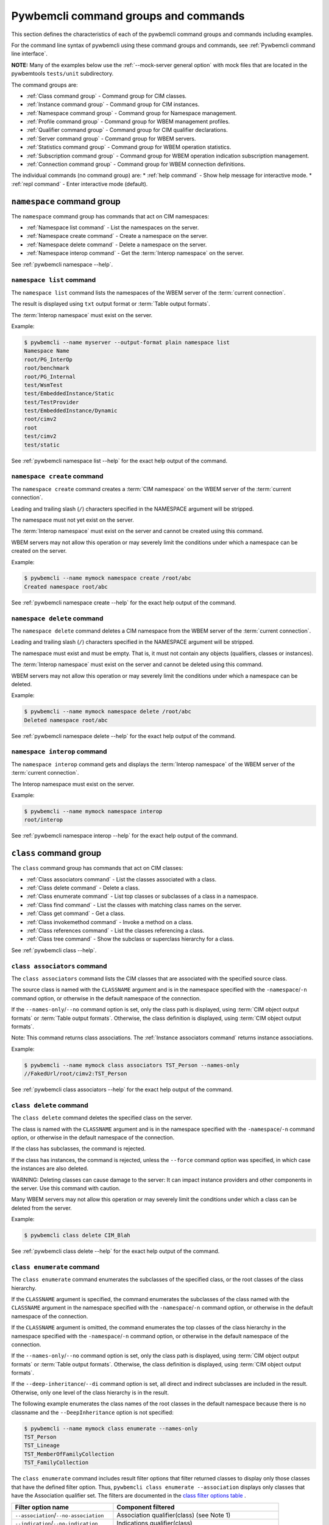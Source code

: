 .. Copyright 2016 IBM Corp. All Rights Reserved.
..
.. Licensed under the Apache License, Version 2.0 (the "License");
.. you may not use this file except in compliance with the License.
.. You may obtain a copy of the License at
..
..    http://www.apache.org/licenses/LICENSE-2.0
..
.. Unless required by applicable law or agreed to in writing, software
.. distributed under the License is distributed on an "AS IS" BASIS,
.. WITHOUT WARRANTIES OR CONDITIONS OF ANY KIND, either express or implied.
.. See the License for the specific language governing permissions and
.. limitations under the License.
..


.. _`Pywbemcli command groups and commands`:

Pywbemcli command groups and commands
=====================================

This section defines the characteristics of each of the pywbemcli command
groups and commands including examples.

For the command line syntax of pywbemcli using these command groups and
commands, see :ref:`Pywbemcli command line interface`.

**NOTE:** Many of the examples below use the :ref:`--mock-server general option`
with mock files that are located in the pywbemtools ``tests/unit`` subdirectory.

The command groups are:

* :ref:`Class command group` - Command group for CIM classes.
* :ref:`Instance command group` - Command group for CIM instances.
* :ref:`Namespace command group` - Command group for Namespace management.
* :ref:`Profile command group` - Command group for WBEM management profiles.
* :ref:`Qualifier command group` - Command group for CIM qualifier declarations.
* :ref:`Server command group` - Command group for WBEM servers.
* :ref:`Statistics command group` - Command group for WBEM operation statistics.
* :ref:`Subscription command group` - Command group for WBEM operation indication subscription management.
* :ref:`Connection command group` - Command group for WBEM connection definitions.

The individual commands (no command group) are:
* :ref:`help command` - Show help message for interactive mode.
* :ref:`repl command` - Enter interactive mode (default).


.. index:: pair: command groups; namespace commands

.. _`Namespace command group`:

``namespace`` command group
---------------------------

The ``namespace`` command group has commands that act on CIM namespaces:

* :ref:`Namespace list command` - List the namespaces on the server.
* :ref:`Namespace create command` - Create a namespace on the server.
* :ref:`Namespace delete command` - Delete a namespace on the server.
* :ref:`Namespace interop command` - Get the :term:`Interop namespace` on the server.

See :ref:`pywbemcli namespace --help`.


.. index::
    pair: namespace commands; namespace list

.. _`Namespace list command`:

``namespace list`` command
^^^^^^^^^^^^^^^^^^^^^^^^^^

The ``namespace list`` command lists the namespaces of the WBEM server of
the :term:`current connection`.

The result is displayed using ``txt`` output format or
:term:`Table output formats`.

The :term:`Interop namespace` must exist on the server.

Example:

.. code-block:: text

    $ pywbemcli --name myserver --output-format plain namespace list
    Namespace Name
    root/PG_InterOp
    root/benchmark
    root/PG_Internal
    test/WsmTest
    test/EmbeddedInstance/Static
    test/TestProvider
    test/EmbeddedInstance/Dynamic
    root/cimv2
    root
    test/cimv2
    test/static

See :ref:`pywbemcli namespace list --help` for the exact help output of the command.


.. index::
    pair: namespace commands; namespace create

.. _`Namespace create command`:

``namespace create`` command
^^^^^^^^^^^^^^^^^^^^^^^^^^^^

The ``namespace create`` command creates a :term:`CIM namespace` on the WBEM
server of the :term:`current connection`.

Leading and trailing slash (``/``) characters specified in the NAMESPACE
argument will be stripped.

The namespace must not yet exist on the server.

The :term:`Interop namespace` must exist on the server and cannot be created
using this command.

WBEM servers may not allow this operation or may severely limit the
conditions under which a namespace can be created on the server.

Example:

.. code-block:: text

    $ pywbemcli --name mymock namespace create /root/abc
    Created namespace root/abc

See :ref:`pywbemcli namespace create --help` for the exact help output of the command.


.. index::
    pair: namespace commands; namespace delete

.. _`Namespace delete command`:

``namespace delete`` command
^^^^^^^^^^^^^^^^^^^^^^^^^^^^

The ``namespace delete`` command deletes a CIM namespace from the WBEM server of
the :term:`current connection`.

Leading and trailing slash (``/``) characters specified in the NAMESPACE
argument will be stripped.

The namespace must exist and must be empty. That is, it must not contain
any objects (qualifiers, classes or instances).

The :term:`Interop namespace` must exist on the server and cannot be deleted using
this command.

WBEM servers may not allow this operation or may severely limit the
conditions under which a namespace can be deleted.

Example:

.. code-block:: text

    $ pywbemcli --name mymock namespace delete /root/abc
    Deleted namespace root/abc

See :ref:`pywbemcli namespace delete --help` for the exact help output of the command.


.. index::
    pair: namespace commands; namespace interop

.. _`Namespace interop command`:

``namespace interop`` command
^^^^^^^^^^^^^^^^^^^^^^^^^^^^^

The ``namespace interop`` command gets and displays the :term:`Interop namespace` of
the WBEM server of the :term:`current connection`.

The Interop namespace must exist on the server.

Example:

.. code-block:: text

    $ pywbemcli --name mymock namespace interop
    root/interop

See :ref:`pywbemcli namespace interop --help` for the exact help output of the command.


.. index:: pair: command groups; class commands

.. _`Class command group`:

``class`` command group
-----------------------

The ``class`` command group has commands that act on CIM classes:

* :ref:`Class associators command` - List the classes associated with a class.
* :ref:`Class delete command` - Delete a class.
* :ref:`Class enumerate command` - List top classes or subclasses of a class in a namespace.
* :ref:`Class find command` - List the classes with matching class names on the server.
* :ref:`Class get command` - Get a class.
* :ref:`Class invokemethod command` - Invoke a method on a class.
* :ref:`Class references command` - List the classes referencing a class.
* :ref:`Class tree command` - Show the subclass or superclass hierarchy for a class.

See :ref:`pywbemcli class --help`.

.. index::
    pair: class commands; class associators
    single: associators; class

.. _`Class associators command`:

``class associators`` command
^^^^^^^^^^^^^^^^^^^^^^^^^^^^^

The ``class associators`` command lists the CIM classes that are associated
with the specified source class.

The source class is named with the ``CLASSNAME`` argument and is in the
namespace specified with the ``-namespace``/``-n`` command option, or otherwise
in the default namespace of the connection.

If the ``--names-only``/``--no`` command option is set, only the class path is
displayed, using :term:`CIM object output formats` or
:term:`Table output formats`. Otherwise, the class definition is displayed,
using :term:`CIM object output formats`.

Note: This command returns class associations. The :ref:`Instance associators
command` returns instance associations.

Example:

.. code-block:: text

    $ pywbemcli --name mymock class associators TST_Person --names-only
    //FakedUrl/root/cimv2:TST_Person

See :ref:`pywbemcli class associators --help` for the exact help output of the command.

.. index:: pair: class commands; class delete
.. index:: pair: delete classes; class commands

.. _`Class delete command`:

``class delete`` command
^^^^^^^^^^^^^^^^^^^^^^^^

The ``class delete`` command deletes the specified class on the server.

The class is named with the ``CLASSNAME`` argument and is in the
namespace specified with the ``-namespace``/``-n`` command option, or otherwise
in the default namespace of the connection.

If the class has subclasses, the command is rejected.

If the class has instances, the command is rejected, unless the ``--force``
command option was specified, in which case the instances are also deleted.

WARNING: Deleting classes can cause damage to the server: It can impact
instance providers and other components in the server. Use this command with
caution.

Many WBEM servers may not allow this operation or may severely limit
the conditions under which a class can be deleted from the server.

Example:

.. code-block:: text

    $ pywbemcli class delete CIM_Blah

See :ref:`pywbemcli class delete --help` for the exact help output of the command.

.. index:: pair: class commands; class enumerate

.. _`Class enumerate command`:

``class enumerate`` command
^^^^^^^^^^^^^^^^^^^^^^^^^^^

The ``class enumerate`` command enumerates the subclasses of the specified
class, or the root classes of the class hierarchy.

.. index:: pair: CLASSNAME argument; class enumerate

If the ``CLASSNAME`` argument is specified, the command enumerates the
subclasses of the class named with the ``CLASSNAME`` argument in the
namespace specified with the ``-namespace``/``-n`` command option, or otherwise
in the default namespace of the connection.

If the ``CLASSNAME`` argument is omitted, the command enumerates the top
classes of the class hierarchy in the namespace specified with the
``-namespace``/``-n`` command option, or otherwise in the default namespace of
the connection.

If the ``--names-only``/``--no`` command option is set, only the class path is
displayed, using :term:`CIM object output formats` or
:term:`Table output formats`. Otherwise, the class definition is displayed,
using :term:`CIM object output formats`.

If the ``--deep-inheritance``/``--di`` command option is set, all direct and
indirect subclasses are included in the result. Otherwise, only one level of
the class hierarchy is in the result.

The following example enumerates the class names of the root classes in the
default namespace because there is no classname and the ``--DeepInheritance``
option is not specified:

.. code-block:: text

    $ pywbemcli --name mymock class enumerate --names-only
    TST_Person
    TST_Lineage
    TST_MemberOfFamilyCollection
    TST_FamilyCollection

.. index:: pair: result filters; class enumerate command

The ``class enumerate`` command includes result filter options that filter returned
classes to display only those classes that have the defined filter option.
Thus, ``pywbemcli class enumerate --association`` displays only classes that
have the Association qualifier set. The filters are documented in the `class
filter options table`_ .

.. index:: single: result filters; class enumerate command

.. _class filter options table:

.. table: Class/qualifier filter options

==========================================  =======================================
Filter option name                          Component filtered
==========================================  =======================================
``--association``/``--no-association``      Association qualifier(class) (see Note 1)
``--indication``/``--no-indication``        Indications qualifier(class)
``--experimental``/``--no-experimental``    Experimental qualifier(class)
``--deprecated``/``--no-deprecated``        Deprecated qualifier (any class element)
``--since <CIM_Version_string>``            Version qualifier GE <CIM_Version_string> (see Note 2)
``--schema <schema_string>``                Schema component of classname equality(see Note 3)
``--subclasses <classname>``                Subclasses of <classname>.
``--leaf-classes``                          Classes with no subclass.
==========================================  =======================================

1. The filters defined as ``--...``/``--no-...`` allow testing for the existence
   of the condition (association qualifier exists) or the non-existence(association
   qualifier does not exist on the class). When neither definition of the
   option is defined the association qualifier is ignored in the filtering.
   This applies to boolean qualifier declarations.
2. The CIM version string value in the Version qualifier is defined as 3 integers
   separated by periods  (ex. 2.14.0). All 3 integers must exist.
3. The schema component is True if the schema component of classname (characters
   before "_" match <schema_string>). Ex --schema "CIM"
4. The ``--leaf-classes`` filter can be important because the pywbem MOF compiler
   can compile all dependent classes given only the leaf classes.

If multiple filter options are applied, all of the boolean options must be true for
the class to be displayed and only the classes that pass non-boolean filters
(ex. ``--schema CIM``) for the classes to be displayed.

Thus, for example:

* the combination of ``--subclass-of CIM_blah`` and
  ``--leaf-classes`` will return all leaf classes that are a subclass of ``CIM_Blah``.
* ``--association`` and ``no-experimental`` will display only classes that have
  the Association qualifier set and the Experimental qualifier not set.

The following example displays classnames that are not associations
(``--no-association``).  The use of ``--deep-inheritance`` option returns the complete
set of classes in the namespace rather than just direct subclasses (in this case
the root classes).

.. code-block:: text

    $ pywbemcli --name mymock class enumerate --no --deep-inheritance --no-association
    TST_Person
    TST_Lineage

See :ref:`pywbemcli class enumerate --help` for the exact help output of the command.

.. index:: pair: class commands; class find
.. index:: pair: find command; class group

.. _`Class find command`:

``class find`` command
^^^^^^^^^^^^^^^^^^^^^^

The ``class find`` command lists classes with a class name that matches the
:term:`Unix-style path name pattern` specified in the ``CLASSNAME-GLOB``
argument in all namespaces of the connection, or otherwise in the specified
namespaces if the ``-namespace``/``-n`` command option is specified one or more
times.

.. index:: pair: result filters; class find command

The ``class find`` command includes filter options that filter returned classes
to display only those classes that have the defined filter options.  Thus,
``pywbemcli class enumerate --association`` displays only classes that have the
Association qualifier set. The filters are documented in the `class filter
options table`_ .

The command displays the namespaces and class names of the result using the
``txt`` output format (default), or using :term:`Table output formats`.

.. code-block:: text

    $ pywbemcli class find .*_WBEMS*
    root/PG_InterOp:CIM_WBEMServer
    root/PG_InterOp:CIM_WBEMServerCapabilities
    root/PG_InterOp:CIM_WBEMServerNamespace
    root/PG_InterOp:CIM_WBEMService
    test/EmbeddedInstance/Dynamic:CIM_WBEMService
    test/EmbeddedInstance/Static:CIM_WBEMService
    test/TestProvider:CIM_WBEMServer
    test/TestProvider:CIM_WBEMServerCapabilities
    test/TestProvider:CIM_WBEMServerNamespace
    test/TestProvider:CIM_WBEMService
    root/SampleProvider:CIM_WBEMService
    root/cimv2:CIM_WBEMServer
    root/cimv2:CIM_WBEMServerCapabilities
    root/cimv2:CIM_WBEMServerNamespace
    root/cimv2:CIM_WBEMService
    root/PG_Internal:PG_WBEMSLPTemplate

    $ pywbemcli --output-format table class find CIM_SystemComponent*
    Find class CIM_SystemComponent*
    +-------------------------------+---------------------+
    | Namespace                     | Classname           |
    |-------------------------------+---------------------|
    | root/PG_InterOp               | CIM_SystemComponent |
    | test/WsmTest                  | CIM_SystemComponent |
    | test/cimv2                    | CIM_SystemComponent |
    | test/CimsubTestNS0            | CIM_SystemComponent |
    | test/TestProvider             | CIM_SystemComponent |
    | test/EmbeddedInstance/Dynamic | CIM_SystemComponent |
    | root/SampleProvider           | CIM_SystemComponent |
    | test/CimsubTestNS1            | CIM_SystemComponent |
    | test/static                   | CIM_SystemComponent |
    | test/CimsubTestNS2            | CIM_SystemComponent |
    | test/TestINdSrcNS2            | CIM_SystemComponent |
    | test/EmbeddedInstance/Static  | CIM_SystemComponent |
    | test/CimsubTestNS3            | CIM_SystemComponent |
    | test/TestIndSrcNS1            | CIM_SystemComponent |
    | root/cimv2                    | CIM_SystemComponent |
    | root/benchmark                | CIM_SystemComponent |
    +-------------------------------+---------------------+

See :ref:`pywbemcli class find --help` for the exact help output of the command.

.. index:: pair: class commands; class get

.. _`Class get command`:

``class get`` command
^^^^^^^^^^^^^^^^^^^^^

The ``class get`` command gets the specified class.

The class is named with the ``CLASSNAME`` argument and is in the
namespace specified with the ``-namespace``/``-n`` command option, or otherwise
in the default namespace of the connection.

The class definition is displayed using :term:`CIM object output formats`.
This command does not support :term:`Table output formats`.

The following example shows getting the MOF representation of the class
``CIM_Foo``:

.. code-block:: text

    $ pywbemcli --name mymock class get CIM_Foo

         [Description ( "Simple CIM Class" )]
      class CIM_Foo {

            [Key ( true ),
             Description ( "This is key property." )]
         string InstanceID;

            [Description ( "This is Uint32 property." )]
         uint32 IntegerProp;

            [Description ( "Method with in and out parameters" )]
         uint32 Fuzzy(
               [IN ( true ),
                OUT ( true ),
                Description ( "Define data to be returned in output parameter" )]
            string TestInOutParameter,
               [IN ( true ),
                OUT ( true ),
                Description ( "Test of ref in/out parameter" )]
            CIM_Foo REF TestRef,
               [IN ( false ),
                OUT ( true ),
                Description ( "Rtns method name if exists on input" )]
            string OutputParam,
               [IN ( true ),
                Description ( "Defines return value if provided." )]
            uint32 OutputRtnValue);

            [Description ( "Method with no Parameters" )]
         uint32 DeleteNothing();

      };

See :ref:`pywbemcli class get --help` for the exact help output of the command.

.. index:: pair: class commands; class invokemethod

.. _`Class invokemethod command`:

``class invokemethod`` command
^^^^^^^^^^^^^^^^^^^^^^^^^^^^^^

The ``class invokemethod`` command invokes a CIM method on the specified class
and displays the return value and any output parameters.

The class is named with the ``CLASSNAME`` argument and is in the
namespace specified with the ``-namespace``/``-n`` command option, or otherwise
in the default namespace of the connection.

Input parameters for the method can be specified with the ``--parameter``/``-p``
command option, which can be specified multiple times.
For details, see :ref:`Specifying CIM property and parameter values`.

The return value and output parameters are displayed using
:term:`CIM object output formats`.

This command invokes a method on a class, not on an instance. To invoke a
method on an instance, use the :ref:`instance invokemethod command`.

Example:

.. code-block:: text

    $ pywbemcli --mock-server tests/unit/all_types.mof --mock-server tests/unit/all_types_method_mock.py.py

    pywbemcli> class invokemethod PyWBEM_AllTypes AllTypesMethod --parameter arrBool=True,False
    ReturnValue=0
    arrBool=true, false

See :ref:`pywbemcli class invokemethod --help` for the exact help output of the command.

.. index:: pair: class commands; class references

.. _`Class references command`:

``class references`` command
^^^^^^^^^^^^^^^^^^^^^^^^^^^^

The ``class references`` command lists the CIM classes that reference
the specified source class.

The source class is named with the ``CLASSNAME`` argument and is in the
namespace specified with the ``-namespace``/``-n`` command option, or otherwise
in the default namespace of the connection.

If the ``--names-only``/``--no`` command option is set, only the class path is
displayed, using :term:`CIM object output formats` or
:term:`Table output formats`. Otherwise, the class definition is displayed,
using :term:`CIM object output formats`.

Note: This command returns the class references, not the instance references.
The :ref:`Instance references command` returns the instance references.

.. code-block:: text

    $ pywbemcli --name mymock class references TST_Person --names-only
    //FakedUrl/root/cimv2:TST_Lineage
    //FakedUrl/root/cimv2:TST_MemberOfFamilyCollection

See :ref:`pywbemcli class references --help` for the exact help output of the command.

.. index:: pair: class commands; class tree

.. _`Class tree command`:

``class tree`` command
^^^^^^^^^^^^^^^^^^^^^^

The ``class tree`` command displays the subclass or superclass hierarchy of the
specified class.

The class is named with the ``CLASSNAME`` argument and is in the
namespace specified with the ``-namespace``/``-n`` command option, or otherwise
in the default namespace of the connection.

If ``CLASSNAME`` is omitted, the complete class hierarchy of the namespace is
displayed.

If the ``-superclasses`` command option is set, the specified class and its
superclass ancestry up to the top-level class are displayed. Otherwise,
the specified class and its subclass hierarchy are displayed.

The class hierarchy (or ancestry) is always formatted in the
:term:`Tree output format`; the ``--output-format``/``-o`` general option is
ignored.

Example:

.. code-block:: text

    $ pywbemcli class tree CIM_Foo
    CIM_Foo
     +-- CIM_Foo_sub
     |   +-- CIM_Foo_sub_sub
     +-- CIM_Foo_sub2


Options to the `class tree` command allow the following:

1. Display the superclass hierarchy for a given class (``--superclasses``/``-s``)
   as shown in the following example:

Example:

.. code-block:: text

    $ pywbemcli -n mock1 class tree CIM_Foo_Sub2 -s
    root
     +-- CIM_Foo
         +-- CIM_Foo_sub2

2. Display additional information about each class (``--detail``/``-d``) including
   the value of the Version qualifier and the existence of the class the
   Association, Indication, Abstract qualifiers if they are True as shown in
   the following example:

Example:

.. code-block:: text

    $ pywbemcli -m tests/unit/tree_test_model.mof class tree --detail
    root
     +-- CIM_Foo (Version=2.30.0)
     |   +-- CIM_Foo_sub (Version=2.31.0)
     |       +-- CIM_Foo_sub_sub (Version=2.20.1)
     +-- CIM_Foo_no_version ()
     +-- CIM_Indication (Abstract,Indication,Version=2.24.0)
     +-- CIM_Indication_no_version (Abstract,Indication)
     +-- TST_Lineage (Association,Version=2.20.1)
     +-- TST_Lineage_no_version (Association)


See :ref:`pywbemcli class tree --help` for the exact help output of the command.

.. index:: pair: command groups; instance commands

.. _`Instance command group`:

``instance`` command group
--------------------------

The ``instance`` command group has commands that act on CIM instances:

* :ref:`Instance associators command` - List the instances associated with an instance.
* :ref:`Instance count command` - Count the instances of each class with matching class name.
* :ref:`Instance create command` - Create an instance of a class in a namespace.
* :ref:`Instance delete command` - Delete an instance of a class.
* :ref:`Instance enumerate command` - List the instances of a class.
* :ref:`Instance get command` - Get an instance of a class.
* :ref:`Instance invokemethod command` - Invoke a method on an instance.
* :ref:`Instance modify command` - Modify properties of an instance.
* :ref:`Instance references command` - Execute a query on instances in a namespace.
* :ref:`Instance query command` - List the instances referencing an instance.
* :ref:`Instance shrub command` - Display association instance relationships.

See :ref:`pywbemcli instance --help`.

.. index::
    pair: instance commands; instance associators
    single: associators; instance

.. _`Instance associators command`:

``instance associators`` command
^^^^^^^^^^^^^^^^^^^^^^^^^^^^^^^^

The ``instance associators`` command lists the CIM instances that are associated
with the specified source instance.

The specification of the instance name (INSTANCENAME argument) is documented
in the section :ref:`Specifying the INSTANCENAME command argument`.

If the ``--names-only``/``--no`` command option is set, only the instance paths
are displayed. Otherwise, the instances are displayed.

Valid output formats in both cases are :term:`CIM object output formats` or
:term:`Table output formats`.

Note: This command returns the instance associators, not the class associators.
The :ref:`Class associators command` returns the class associators.

Example:

.. code-block:: text

    $ pywbemcli --name mymock instance references TST_Person.? --names-only
    Pick Instance name to process: 0
    0: root/cimv2:TST_Person.name="Mike"
    1: root/cimv2:TST_Person.name="Saara"
    2: root/cimv2:TST_Person.name="Sofi"
    3: root/cimv2:TST_Person.name="Gabi"
    4: root/cimv2:TST_PersonSub.name="Mikesub"
    5: root/cimv2:TST_PersonSub.name="Saarasub"
    6: root/cimv2:TST_PersonSub.name="Sofisub"
    7: root/cimv2:TST_PersonSub.name="Gabisub"
    Input integer between 0 and 7 or Ctrl-C to exit selection: 0   << entered by user

    //FakedUrl/root/cimv2:TST_Lineage.InstanceID="MikeSofi"
    //FakedUrl/root/cimv2:TST_Lineage.InstanceID="MikeGabi"
    //FakedUrl/root/cimv2:TST_MemberOfFamilyCollection.family="root/cimv2:TST_FamilyCollection.name=\"Family2\"",member="root/cimv2:TST_Person.name=\"Mike\""

See :ref:`pywbemcli instance associators --help` for the exact help output of the command.

.. index:: pair: instance commands; instance count

.. _`Instance count command`:

``instance count`` command
^^^^^^^^^^^^^^^^^^^^^^^^^^

The ``instance count`` command counts the CIM instances of some or all classes
in the namespaces specified with the ``-namespace``/``-n`` command option, or
all namespaces in the server.

This command displays the count of instances of each CIM class whose class name
matches the specified wildcard expression (CLASSNAME-GLOB) in all CIM
namespaces of the WBEM server, or in the specified namespaces (``--namespace``
option).  This differs from instance enumerate, etc. in that it counts the
instances specifically for the classname of each instance returned (the
creation classname), not including subclasses.

If the ``CLASSNAME-GLOB`` argument is specified, only instances of classes that
match the specified :term:`Unix-style path name pattern` are counted. If the
``CLASSNAME-GLOB`` argument is not specified all instances of all classes in
the target namespaces are counted.

.. index:: pair: result filters; instance count command

The ``--association``/``--no-association``,
``--indication``/``--no-indication``, ,``--experimental``/``--no-experimental``
and ``--deprecated``/``--no-deprecated`` options filter the returned classes or
classnames to include or exclude classes with the corresponding qualifiers.
Thus the ``--association`` option returns only classes or classnames that are
association classes.

Results for classes that have no instances are not displayed.

This command can take a long time to execute since it potentially enumerates
all instance names for all classes in all namespaces.

Valid output formats are :term:`Table output formats`.

Example:

.. code-block:: text

    $ pywbemcli --name mymock instance count
    Count of instances per class
    +-------------+------------------------------+---------+
    | Namespace   | Class                        |   count |
    |-------------+------------------------------+---------|
    | root/cimv2  | TST_FamilyCollection         |       2 |
    | root/cimv2  | TST_Lineage                  |       3 |
    | root/cimv2  | TST_MemberOfFamilyCollection |       3 |
    | root/cimv2  | TST_Person                   |       4 |
    | root/cimv2  | TST_Personsub                |       4 |
    +-------------+------------------------------+---------+


Count is useful to determine which classes in the environment are actually
implemented. However this command can take a long time to execute because
it must a) enumerate all classes in the namespace, b) enumerate the
instances for each class.

See :ref:`pywbemcli instance count --help` for the exact help output of the command.

.. index:: pair: instance commands; instance create

.. _`Instance create command`:

``instance create`` command
^^^^^^^^^^^^^^^^^^^^^^^^^^^

The ``instance create`` command creates a CIM instance in the namespace
specified with the ``-namespace``/``-n`` command option, or otherwise in the
default namespace of the connection.

The new CIM instance has the creation class specified in the ``CLASSNAME``
argument and initial property values as specified by zero or more
``--property``/``-p`` command options.
For details, see :ref:`Specifying CIM property and parameter values`.

The command displays the instance path of the new instance that is returned by
the WBEM server, using ``txt`` output format.

Since the WBEM server (and pywbem) requires that each property be typed,
pywbemcli retrieves the creation class from the WBEM server to determine
the data types for the properties.

The following examples create an instance of the class TST_Blah with two
scalar and one array property:

.. code-block:: text

    $ pywbemcli instance create TST_Blah --property InstancId=blah1 --property IntProp=3 --property IntArr=3,6,9

    $ pywbemcli instance create TST_Blah --property InstancId=\"blah 2\" --property IntProp=3 --property IntArr=3,6,9

See :ref:`pywbemcli instance create --help` for the exact help output of the command.

.. index:: pair: instance commands; instance delete

.. _`Instance delete command`:

``instance delete`` command
^^^^^^^^^^^^^^^^^^^^^^^^^^^

The ``instance delete`` command deletes a CIM instance.

The specification of the instance name (INSTANCENAME argument) is documented
in the section :ref:`Specifying the INSTANCENAME command argument`.

The following example deletes an instance by specifying its instance name.
Note the extra backslash (see :term:`backslash-escaped`) that is required to
escape the double quote on the terminal:

.. code-block:: text

    $ pywbemcli --name mymock instance delete root/cimv2:TST_Person.name=\"Saara\"

See :ref:`pywbemcli instance delete --help` for the exact help output of the command.

.. index:: pair: instance commands; instance enumerate

.. _`Instance enumerate command`:

``instance enumerate`` command
^^^^^^^^^^^^^^^^^^^^^^^^^^^^^^

The ``instance enumerate`` command lists the CIM instances of the specified
class (including subclasses) in a namespace.

The class is named with the ``CLASSNAME`` argument and is in the
namespace specified with the ``-namespace``/``-n`` command option, or otherwise
in the default namespace of the connection.

The ``instance enumerate`` may use either the traditional operation
(``EnumerateInstances`` or ``EnumerateInstanceNames``) or the corresponding
pull operations depending on the :ref:`--use-pull general option`.

If the ``--names-only``/``--no`` command option is set, only the instance paths
are displayed. Otherwise, the instances are displayed. Depending on other options,
the either EnumerateInstances or EnumerateInstanceNames may be executed when
pywbem is called.

The ``--propertylist``/``--pl`` command option allows restricting the set of
properties to be retrieved and displayed on the instances.

The ``--namespace`` / ``n`` command option allows using a namespace other than
the :term:`default namespace` as the target of the enumeration.

Additional options allow filtering information returned  including:

The ``--local-only`` / ``--lo`` option that  when allows showing only local properties
in the instance.

The ``--deep-inheritance`` / ``--di`` option that allows showing all properties or
only properties defined in the class defined in the ``CLASSNAME`` argument

The ``--include-qualifiers`` / ``iq`` option that filters out qualifiers defined in
the instances

The ``--include-classorigin`` / ``--ico``  that allows showing the classorigin attribute
in the instances.

The ``filter-query`` / ``--fq`` and ``--filter-query-language`` /
``fql``command options allow  filtering the resulting instances if a pull
operation is executed with a :term:`filter query language``. They are ignored
if pywbemcli executes the traditional Enumerate operation.

TODO: add the above to other instance operations

Valid output formats in both cases are :term:`CIM object output formats` or
:term:`Table output formats`.

The following example returns two instances as MOF:

.. code-block:: text

    $ pywbemcli --name mymock instance enumerate TST_FamilyCollection

    instance of TST_FamilyCollection {
       name = "family1";
    };

    instance of TST_FamilyCollection {
       name = "Family2";
    };

See :ref:`pywbemcli instance enumerate --help` for the exact help output of the command.

.. index:: pair: instance commands; instance get

.. _`Instance get command`:

``instance get`` command
^^^^^^^^^^^^^^^^^^^^^^^^

The ``instance get`` command gets a CIM instance.

The specification of the instance name (INSTANCENAME argument) is documented
in the section :ref:`Specifying the INSTANCENAME command argument`.

The ``--propertylist``/``--pl`` command option allows restricting the set of
properties to be retrieved and displayed on the instance.

The command displays the instance using :term:`CIM object output formats`
or :term:`Table output formats`.

This example gets an instance by instance name:

.. code-block:: text

    $ pywbemcli --name mymock instance get root/cimv2:TST_Person.name=\"Saara\"
    instance of TST_Person {
       name = "Saara";
    };

or using the keys wildcard:

.. code-block:: text

    $ pywbemcli --name mymock instance get root/cimv2:TST_Person.?
    Pick Instance name to process
    0: root/cimv2:CIM_Foo.InstanceID="CIM_Foo1"
    1: root/cimv2:CIM_Foo.InstanceID="CIM_Foo2"
    2: root/cimv2:CIM_Foo.InstanceID="CIM_Foo3"
    Input integer between 0 and 2 or Ctrl-C to exit selection: 0   << entered by user
    instance of TST_Person {
       name = "Saara";
    };


See :ref:`pywbemcli instance get --help` for the exact help output of the command.

.. index:: pair: instance commands; instance invokemethod

.. _`Instance invokemethod command`:

``instance invokemethod`` command
^^^^^^^^^^^^^^^^^^^^^^^^^^^^^^^^^

The ``instance invokemethod`` command invokes a CIM method on the specified
instance and displays the return value and any output parameters.

The specification of the instance name (INSTANCENAME argument) is documented
in the section :ref:`Specifying the INSTANCENAME command argument`.

Input parameters for the method can be specified with the ``--parameter``/``-p``
command option, which can be specified multiple times.
For details, see :ref:`Specifying CIM property and parameter values`.

The return value and output parameters are displayed using
:term:`CIM object output formats`.

Example:

.. code-block:: text

    $ pywbemcli --mock-server tests/unit/all_types.mof --mock-server tests/unit/all_types_method_mock.py.py

    pywbemcli> instance invokemethod PyWBEM_AllTypes.InstanceId=\"test_instance\" AllTypesMethod --parameter arrBool=True,False
    ReturnValue=0
    arrBool=true, false

Or using the wildcard to create a selection list for the instance names

.. code-block:: text

    $ pywbemcli --mock-server tests/unit/all_types.mof --mock-server tests/unit/all_types_method_mock.py.py

    pywbemcli> instance invokemethod PyWBEM_AllTypes.? --parameter arrBool=True,False
    Pick Instance name to process
    0: root/cimv2:CIM_Foo.InstanceID="CIM_Foo1"
    1: root/cimv2:CIM_Foo.InstanceID="CIM_Foo2"
    2: root/cimv2:CIM_Foo.InstanceID="CIM_Foo3"
    Input integer between 0 and 2 or Ctrl-C to exit selection: 0   << entered by user
    ReturnValue=0
    arrBool=true, false

See :ref:`pywbemcli instance invokemethod --help` for the exact help output of the command.

.. index:: pair: instance commands; instance modify

.. _`Instance modify command`:

``instance modify`` command
^^^^^^^^^^^^^^^^^^^^^^^^^^^

The ``instance modify`` command modifies the properties of an existing CIM
instance.

The specification of the instance name (INSTANCENAME argument) is documented
in the section :ref:`Specifying the INSTANCENAME command argument`.

The new property values are specified by possibly multiple ``--property``/``-p``
command options.

For details, see :ref:`Specifying CIM property and parameter values`.

Key properties cannot be modified, as per :term:`DSP0004`.

The ``--propertylist``/``--pl`` command option allows restricting the set of
properties to be modified. It is supported for consistency with the
corresponding parameter at the CIM-XML protocol level, but given that the set
of properties to be modified is already determined by the specified
``--property``/``-p`` command options, the ``--propertylist``/``--pl`` command
option does not need to be specified.

Since the WBEM server (and pywbem) requires that each property be typed,
pywbemcli retrieves the creation class from the WBEM server to determine
the data types for the properties.

The following examples modifies an instance of the class TST_Blah with two
scalar and one array property:

.. code-block:: text

    $ pywbemcli instance modify TST_Blah --property InstancId=blah1 --property IntProp=3 --property IntArr=3,6,9

    $ pywbemcli instance modify TST_Blah --property InstancId=\"blah 2\" --property IntProp=3 --property IntArr=3,6,9

See :ref:`pywbemcli instance modify --help` for the exact help output of the command.

.. index:: pair: instance commands; instance references

.. _`Instance references command`:

``instance references`` command
^^^^^^^^^^^^^^^^^^^^^^^^^^^^^^^

The ``instance references`` command lists the CIM instances that reference
the specified source instance.

The specification of the instance name (INSTANCENAME argument) is documented
in the section :ref:`Specifying the INSTANCENAME command argument`.

If the ``--names-only``/``--no`` command option is set, only the instance paths
are displayed. Otherwise, the instances are displayed.

Valid output formats in both cases are :term:`CIM object output formats` or
:term:`Table output formats`.

Note: This command returns the instance references, not the class references.
The :ref:`Class references command` returns the class references.

Example:

.. code-block:: text

    $ pywbemcli --name mymock instance references root/cimv2:TST_Person.name=\"Saara\"
    instance of TST_Lineage {
       InstanceID = "SaaraSofi";
       parent = "/root/cimv2:TST_Person.name=\"Saara\"";
       child = "/root/cimv2:TST_Person.name=\"Sofi\"";
    };

See :ref:`pywbemcli instance references --help` for the exact help output of the command.

.. index:: pair: instance commands; instance query

.. _`Instance query command`:

``instance query`` command
^^^^^^^^^^^^^^^^^^^^^^^^^^

The ``instance query`` command executes a query for CIM instances in a
namespace.

The query is specified with the ``QUERY`` argument and must be a valid query
in the query language specified with the ``--query-language``/``--ql`` command
option. The default for that option is ``DMTF:CQL`` (see :term:`CQL`).

The namespace is specified with the ``--namespace``/``-n`` command option, or
otherwise is the default namespace of the connection.

Valid output formats are :term:`CIM object output formats` or
:term:`Table output formats`.

See :ref:`pywbemcli instance query --help` for the exact help output of the command.

.. index:: pair: instance commands; instance shrub

.. _`Instance shrub command`:

``instance shrub`` command
^^^^^^^^^^^^^^^^^^^^^^^^^^

The ``instance shrub`` command executes a set of requests to get the
association relationships for a non-association CIM instance defined by
INSTANCENAME in a namespace and displays the result either as tree in ASCII
or as a table showing the roles, reference classes, associated
classes and associated instances for the input instance.

A shrub is a structure that attempts to show all of the relationships and the
paths between the input INSTANCENAME and the associated instances whereas the
References command only shows referencing(associator) classes or instances and
the Associators command only shows associated classes or instances.

The namespace for the INSTANCENAME is specified with the ``-namespace``/``-n``
command option, or otherwise is the default namespace of the connection.

Valid output formats are :term:`Table output formats` or the default which
displays the a visual tree.

The ``instance shrub`` command includes command options to:

1. ``--summary``/``-s``: Show only the class components and a count of instances.

2. ``--fullpath``/``-f``: Show the full path of the instances.  The
   default is to attempt to shorten the path by removing path components that
   are the same for all instances displayed.  This can be important for some
   of the components of the model where instance paths include keys like
   ``CreationClassName`` and ``SystemCreationClassName`` which are either already
   known or do not distinguish instances but make the instance name difficult
   to visualize on the console. These key bindings are replaced with the
   character ``~`` as a place-marker unless the ``--fullpath``/``-f`` option is
   defined.

Thus, a full path might look like:

   ``/:CIM_FCPort.SystemCreationClassName="CIM_ComputerSystem",SystemName="ACME+CF2A5091300089",CreationClassName="CIM_FCPort",DeviceID="ACME+CF2A5091300089+SP_A+10"``

But the shortened path would be:

   ``/:CIM_FCPort.~,~,~,DeviceID="ACME+CF2A5091300089+SP_A+10"``

This command is primarily a diagnostic and test tool to help users understand what
comprises CIM association relationships.

See :ref:`pywbemcli instance shrub --help` for the exact help output of the command.

Example:

.. code-block:: text

    $ pywbemcli instance shrub root/cimv2:TST_EP.InstanceID=1

    TST_EP.InstanceID=1
     +-- Initiator(Role)
         +-- TST_A3(AssocClass)
             +-- Target(ResultRole)
             |   +-- TST_EP(ResultClass)(3 insts)
             |       +-- TST_EP.InstanceID=2(refinst:0)
             |       +-- TST_EP.InstanceID=5(refinst:1)
             |       +-- TST_EP.InstanceID=7(refinst:2)
             +-- LogicalUnit(ResultRole)
                 +-- TST_LD(ResultClass)(3 insts)
                     +-- TST_LD.InstanceID=3(refinst:0)
                     +-- TST_LD.InstanceID=6(refinst:1)
                     +-- TST_LD.InstanceID=8(refinst:2)

This displays the ``Role`` (Initiator), ``AssociationClass`` (TST_A3), etc. for the
instance name defined in the command which is a complex association that
contains 3 reference properties.  The tag ``refinst`` on each instance
defines the corresponding reference instance so that the instances
returned can be correlated back to their reference instances.

The resulting table output for the same command but with ``-o table`` is:

Example:

.. code-block:: text

    $ pywbemcli -o table instance shrub root/cimv2:TST_EP.InstanceID=1

    Shrub of root/cimv2:TST_EP.InstanceID=1
    +-----------+-------------------+--------------+--------------------+-------------------------+
    | Role      | Reference Class   | ResultRole   | Associated Class   | Assoc Inst paths        |
    |-----------+-------------------+--------------+--------------------+-------------------------|
    | Initiator | TST_A3            | Target       | TST_EP             | /:TST_EP.               |
    |           |                   |              |                    | InstanceID=2(refinst:0) |
    |           |                   |              |                    | /:TST_EP.               |
    |           |                   |              |                    | InstanceID=5(refinst:1) |
    |           |                   |              |                    | /:TST_EP.               |
    |           |                   |              |                    | InstanceID=7(refinst:2) |
    | Initiator | TST_A3            | LogicalUnit  | TST_LD             | /:TST_LD.               |
    |           |                   |              |                    | InstanceID=3(refinst:0) |
    |           |                   |              |                    | /:TST_LD.               |
    |           |                   |              |                    | InstanceID=6(refinst:1) |
    |           |                   |              |                    | /:TST_LD.               |
    |           |                   |              |                    | InstanceID=8(refinst:2) |
    +-----------+-------------------+--------------+--------------------+-------------------------+

.. index:: pair: command groups; qualifier commands

.. _`Qualifier command group`:

``qualifier`` command group
---------------------------

The ``qualifier`` command group has commands that act on CIM qualifier
declarations:

* :ref:`qualifier get command` - Get a qualifier declaration.
* :ref:`qualifier delete command` - Delete a qualifier declaration.
* :ref:`qualifier enumerate command` - List the qualifier declarations in a
  namespace.

.. index:: pair: qualifier commands; qualifier get

.. _`Qualifier get command`:

``qualifier get`` command
^^^^^^^^^^^^^^^^^^^^^^^^^

The ``qualifier get`` command gets the specified qualifier declaration.

The qualifier declaration is named with the ``QUALIFIERNAME`` argument and is
in the namespace specified with the ``-namespace``/``-n`` command option, or
otherwise in the default namespace of the connection.

The qualifier declaration is displayed using :term:`CIM object output formats`
or :term:`Table output formats`.

The following example gets the ``Key`` qualifier declaration from the
default namespace:

.. code-block:: text

    $ pywbemcli --name mymock qualifier get Key
    Qualifier Key : boolean = false,
        Scope(property, reference),
        Flavor(DisableOverride, ToSubclass);

See :ref:`pywbemcli qualifier get --help` for the exact help output of the command.

.. index:: pair: qualifier commands; qualifier delete

.. _`Qualifier delete command`:

``qualifier delete`` command
^^^^^^^^^^^^^^^^^^^^^^^^^^^^

The ``qualifier delete`` command deletes the specified qualifier declaration.

The qualifier declaration is named with the ``QUALIFIERNAME`` argument and is
in the namespace specified with the ``-namespace``/``-n`` command option, or
otherwise in the default namespace of the connection.

The qualifier declaration is deleted using the DeleteQualifier operation.
It is left to the WBEM server to reject the deletion if the qualifier is used
anywhere.

The following example deletes the ``Xyz`` qualifier declaration from the
default namespace:

.. code-block:: text

    $ pywbemcli --name mymock qualifier delete Xyz
    Deleted qualifier Xyz

See :ref:`pywbemcli qualifier delete --help` for the exact help output of the command.

.. index:: pair: qualifier commands; qualifier enumerate

.. _`Qualifier enumerate command`:

``qualifier enumerate`` command
^^^^^^^^^^^^^^^^^^^^^^^^^^^^^^^

The ``qualifier enumerate`` command enumerates the qualifier declarations in
a namespace.

The namespace is specified with the ``-namespace``/``-n`` command option, or
otherwise is the default namespace of the connection.

The qualifier declaration is displayed using :term:`CIM object output formats`
or :term:`Table output formats`.

This example displays all of the qualifier declarations in the default
namespace as a table:

.. code-block:: text

    $ pywbemcli --name mymock --output-format table qualifier enumerate
    Qualifier Declarations
    +-------------+---------+---------+---------+-------------+-----------------+
    | Name        | Type    | Value   | Array   | Scopes      | Flavors         |
    |-------------+---------+---------+---------+-------------+-----------------|
    | Association | boolean | False   | False   | ASSOCIATION | DisableOverride |
    |             |         |         |         |             | ToSubclass      |
    | Description | string  |         | False   | ANY         | EnableOverride  |
    |             |         |         |         |             | ToSubclass      |
    |             |         |         |         |             | Translatable    |
    | In          | boolean | True    | False   | PARAMETER   | DisableOverride |
    |             |         |         |         |             | ToSubclass      |
    | Key         | boolean | False   | False   | PROPERTY    | DisableOverride |
    |             |         |         |         | REFERENCE   | ToSubclass      |
    | Out         | boolean | False   | False   | PARAMETER   | DisableOverride |
    |             |         |         |         |             | ToSubclass      |
    +-------------+---------+---------+---------+-------------+-----------------+

See :ref:`pywbemcli qualifier enumerate --help` for the exact help output of the command.

.. index:: pair: command groups; profile commands

.. _`Profile command group`:

``profile`` command group
-------------------------
* :ref:`Profile list command` - List management profiles advertised by the server.
* :ref:`Profile centralinsts command` - List central instances of management profiles on the server.

.. index:: pair: profile commands; profile list

.. _`Profile list command`:

``Profile list`` command
^^^^^^^^^^^^^^^^^^^^^^^^^^^

The ``profile list`` command lists the
:term:`management profiles <management profile>` advertised by the
WBEM server of the :term:`current connection`.

The returned management profiles are displayed with organization, profile name,
and profile version using the :term:`Table output formats`.

The ``--organization``/``-o`` and ``--profile``/ ``-p`` command options can be
used to filter the returned management profiles by organization and profile
name, respectively.

Example:

.. code-block:: text

    $ pywbemcli --name myserver --output-format simple profile list
    Advertised management profiles:
    Organization    Registered Name           Version
    --------------  ------------------------  ---------
    DMTF            CPU                       1.0.0
    DMTF            Computer System           1.0.0
    DMTF            Ethernet Port             1.0.0
    DMTF            Fan                       1.0.0
    DMTF            Indications               1.1.0
    DMTF            Profile Registration      1.0.0
    Other           Some Other Subprofile     0.1.0
    Other           Some Subprofile           0.1.0
    Other           SomeSystemProfile         0.1.0
    SNIA            Array                     1.1.0
    SNIA            Block Server Performance  1.1.0
    SNIA            Disk Drive Lite           1.1.0
    SNIA            Indication                1.1.0
    SNIA            Indication                1.2.0
    SNIA            Profile Registration      1.0.0
    SNIA            SMI-S                     1.2.0
    SNIA            Server                    1.1.0
    SNIA            Server                    1.2.0
    SNIA            Software                  1.1.0
    SNIA            Software                  1.2.0

See :ref:`pywbemcli profile list --help` for the exact help output of the command.

.. index:: pair: sprofile commands; profile centralinsts

.. _`Profile centralinsts command`:

``profile centralinsts`` command
^^^^^^^^^^^^^^^^^^^^^^^^^^^^^^^^

The ``profile centralinsts`` command gets the :term:`central instances`
of the :term:`management profiles <management profile>` advertised by the
WBEM server of the :term:`current connection`.

The command displays the instance paths of the central instances by profile,
using the :term:`Table output formats`.

The ``--organization``/``-o`` and ``--profile``/ ``-p`` command options can be
used to filter the result by organization and name of the management profiles,
respectively.

Example:

.. code-block:: text

    $ pywbemcli profile centralinsts --organization DMTF --profile "Computer System"
    Advertised Central Instances:
    +---------------------------------+----------------------------------------------------------------------------------------------------------------------+
    | Profile                         | Central Instances                                                                                                    |
    |---------------------------------+----------------------------------------------------------------------------------------------------------------------|
    | DMTF:Computer System:1.0.0      | //leonard/test/TestProvider:Test_StorageSystem.Name="StorageSystemInstance1",CreationClassName="Test_StorageSystem"  |
    |                                 | //leonard/test/TestProvider:Test_StorageSystem.Name="StorageSystemInstance2",CreationClassName="Test_StorageSystem"  |
    +---------------------------------+----------------------------------------------------------------------------------------------------------------------+

See :ref:`pywbemcli profile centralinsts --help` for the exact help output of the command.

.. _`Server command group`:

``server`` command group
------------------------

The ``server`` command group has commands that interact with the WBEM
server of the :term:`current connection` to access information about the
WBEM server itself:

* :ref:`Server brand command` - Get the brand of the server.
* :ref:`Server info command` - Get information about the server.
* :ref:`Server interop command` - Get the Interop namespace of the server.
* :ref:`Server namespaces command` - List the namespaces of the server.
* :ref:`Server add-mof command` - Compile the MOF files defined.
* :ref:`Server remove-mof command` - Remove the MOF objects from the server.
* :ref:`Server schema command` - List the namespaces of the server.

.. index:: pair: server commands; server brand

.. _`Server brand command`:

``server brand`` command
^^^^^^^^^^^^^^^^^^^^^^^^

The ``server brand`` command gets the brand of the WBEM server of the
:term:`current connection`.

The brand is intended to identify the product that represents the WBEM server
infrastructure. Since that was not clearly defined in the DMTF
specifications, this command may return strange results for some servers, but
it returns legitimate results for the most commonly used servers.

The brand is displayed using :term:`Table output formats`.

Example:

.. code-block:: text

    $ pywbemcli --name myserver server brand
    Server Brand:
    +---------------------+
    | WBEM server brand   |
    |---------------------|
    | OpenPegasus         |
    +---------------------+

See :ref:`pywbemcli server brand --help` for the exact help output of the command.

.. index:: pair: server commands; server info

.. _`Server info command`:

``server info`` command
^^^^^^^^^^^^^^^^^^^^^^^

The ``server info`` command gets general information on the WBEM server of the
:term:`current connection`.

This includes the brand, version, namespaces, and other reasonable information
on the WBEM server.

The result is displayed using :term:`Table output formats`.

Example:

.. code-block:: text

    $ pywbemcli --name myserver server info
    Server General Information
    +-------------+-----------+---------------------+-------------------------------+
    | Brand       | Version   | Interop Namespace   | Namespaces                    |
    |-------------+-----------+---------------------+-------------------------------|
    | OpenPegasus | 2.15.0    | root/PG_InterOp     | root/PG_InterOp               |
    |             |           |                     | root/benchmark                |
    |             |           |                     | root/SampleProvider           |
    |             |           |                     | test/CimsubTestNS2            |
    |             |           |                     | test/CimsubTestNS3            |
    |             |           |                     | test/CimsubTestNS0            |
    |             |           |                     | test/CimsubTestNS1            |
    |             |           |                     | root/PG_Internal              |
    |             |           |                     | test/WsmTest                  |
    |             |           |                     | test/TestIndSrcNS1            |
    |             |           |                     | test/TestINdSrcNS2            |
    |             |           |                     | test/EmbeddedInstance/Static  |
    |             |           |                     | test/TestProvider             |
    |             |           |                     | test/EmbeddedInstance/Dynamic |
    |             |           |                     | root/cimv2                    |
    |             |           |                     | root                          |
    |             |           |                     | test/cimv2                    |
    |             |           |                     | test/static                   |
    +-------------+-----------+---------------------+-------------------------------+

See :ref:`pywbemcli server info --help` for the exact help output of the command.

.. index:: pair: server commands; server interop

.. _`Server interop command`:

``server interop`` command
^^^^^^^^^^^^^^^^^^^^^^^^^^

The ``server interop`` command gets the name of the :term:`Interop namespace`
of the WBEM server of the :term:`current connection`.

The result is displayed using :term:`Table output formats`.

Example:

.. code-block:: text

    $ pywbemcli --name myserver server interop
    Server Interop Namespace:
    +------------------+
    | Namespace Name   |
    |------------------|
    | root/PG_InterOp  |
    +------------------+

See :ref:`pywbemcli server interop --help` for the exact help output of the command.

.. index:: pair: server commands; server namespaces

.. _`Server namespaces command`:

``server namespaces`` command
^^^^^^^^^^^^^^^^^^^^^^^^^^^^^

The ``server namespaces`` command lists the namespaces of the WBEM server of
the :term:`current connection`.

The result is displayed using ``txt`` output format or
:term:`Table output formats`.

The :term:`Interop namespace` must exist on the server.

Example:

.. code-block:: text

    $ pywbemcli --name myserver --output-format plain server namespaces
    Namespace Name
    root/PG_InterOp
    root/benchmark
    root/PG_Internal
    test/WsmTest
    test/EmbeddedInstance/Static
    test/TestProvider
    test/EmbeddedInstance/Dynamic
    root/cimv2
    root
    test/cimv2
    test/static

See :ref:`pywbemcli server namespaces --help` for the exact help output of the command.

.. index:: pair: server commands; server add-mof

.. _`Server add-mof command`:

``server add-mof`` command
^^^^^^^^^^^^^^^^^^^^^^^^^^

The ``server add-mof`` command compiles one or more MOF files and adds the
resulting CIM objects to the target namespace in the WBEM server of the
:term:`current connection`.

Example:

.. code-block:: text

    $ pywbemcli --name myserver server add-mof mymodel.mof

See :ref:`pywbemcli server add-mof --help` for the exact help output of the
command.


.. index:: pair: server commands; server remove-mof

.. _`Server remove-mof command`:

``server remove-mof`` command
^^^^^^^^^^^^^^^^^^^^^^^^^^^^^

The ``server remove-mof`` command compiles one or more MOF files and removes the
resulting CIM objects from the target namespace in the WBEM server of the
:term:`current connection`.

Example:

.. code-block:: text

    $ pywbemcli --name myserver server remove-mof mymodel.mof

See :ref:`pywbemcli server remove-mof --help` for the exact help output of the
command.

.. _`Server schema command`:

``server schema`` command
^^^^^^^^^^^^^^^^^^^^^^^^^

The ``server schema`` command returns information on the
:term:`schemas <schema>` in the namespace(s) of the :term:`current connection`
WBEM server.

The overview reports a summary by namespace of this information and the
detail view (``server schema --detail``) reports the information for each
:term:`schema` in the namespace.

For each schema in each namespace, the report provides information on the
:term:`CIM Schema` version (maximum qualifier 'Version' for classes in that
:term:`schema`), whether the :term:`schemas <schema>` have experimental
classes, and the number of classes in each :term:`schema` and
:term:`CIM Schema`.

Pywbemcli determines the version of the :term:`CIM Schema` by finding the highest
value of the ``Version`` qualifier on any of the classes in the namespace that
are in that :term:`schema`

There are two report outputs possible:

* Detail report (``--detail`` option) displays information on the number of classes,
  maximum version for each schema in each or the selected namespace, and
  whether the schema includes any experimental classes.

* The overview output (without ``--detail`` command option) displays information on the
  number of classes, the :term:`CIM Schema` and whether there are experimental
  classes in each or the selected namespace. For the :term:`CIM Schema` in the
  overview report the highest value is determined by finding the highest
  'Version' qualifier value for each :term:`schemas <schema>` in the
  :term:`CIM schema` (normally ``CIM``, or ``PRS``).

Example:

.. code-block:: text

    $ pywbemcli --name myserver server schema

    Schema information; namespaces: all;
    Namespace                      Schemas              classes  CIM schema    experimental
                                                          count  version
    -----------------------------  -----------------  ---------  -------------  --------------
    root                                                      0
    root/PG_InterOp                CIM, PG                  276  2.40.0
    root/benchmark                 CIM, (no-schema)         206  2.40.0
    root/cimv2                     CIM, PG, PRS            1463  2.41.0         Experimental


The above report would indicate that the namespace ``root/cimv2`` was probably
created with DMTF released :term:`CIM Schema` version 2.41.0. Other namespaces show a
lower level of version because they are not using any of the classes that
have the ``Version`` qualifier value of 2.41.0.

or a more detailed report (``--detail`` option):

.. code-block:: text

    $ pywbemcli --name myserver server schema --detail

    Namespace                      Schemas              classes  schema     experimental
                                                          count  version
    -----------------------------  -----------------  ---------  ---------  --------------
    root/PG_InterOp                CIM                      241  2.40.0
                                   PG                        35  2.12.0
    root/benchmark                 CIM                      177  2.40.0
                                   (no-schema)               29  1.0.0
    root/cimv2                     CIM                     1382  2.41.0     Experimental
                                   PG                        20  2.12.0

This report tells more about each :term:`schema` in that it reports that there
are classes in the ``root/cimv2`` namespace 'CIM' schema that are experimental
indicating that the :term:`CIM Schema` used was the Version 2.41.0, experimental
:term:`CIM Schema`.

See :ref:`pywbemcli server remove-mof --help` for the exact help output of the
command.


.. index:: pair: command groups;statistics command group

.. _`Statistics command group`:

``statistics`` command group
----------------------------

The ``statistics`` command group includes commands that display statistics
about the WBEM operations executed by a real WBEM server (or by a mock
environment).

.. index:: pair: Operation statistics;statistics commands

.. _Operation statistics:

Statistics on WBEM operations are maintained by the pywbemcli client, and also
separately by WBEM servers that support this. There are multiple components to
statistics gathering and reporting in pywbemcli:

1.  Pywbemcli gathers and maintains statistics on WBEM operations it executes
    against a WBEM server (or mock environment). The client maintained
    statistics can be displayed either automatically after each pywbemcli
    command if the ``--timestats`` / ``-T`` general option is used, or in
    interactive mode with the ``statistics show`` command.

    For mock environments, artificial operations on the MOF compile time
    needed for setting up the mock respository are included in the client
    maintained statistics.

2.  WBEM servers may support two capabilities for managing statistics on WBEM
    operations:

    a. Each CIM-XML response from the WBEM server may include an extra header
       field ``WBEMServerResponseTime`` with the server response time for that
       operation. Pywbemcli puts those server response times into the client
       statistics it maintains. The inclusion of the server response time
       into the CIM-XML response can be enabled and disabled with the
       ``statistics server-on`` and ``statistics server-off`` commands.

    b. Statistical information on operation execution in the WBEM server and
       its providers may be gathered and maintained and by the WBEM server.
       These server maintained statistics are completely independent of the
       client maintained statistics and will include the operations driven by
       all clients working with that server.
       The gathering of server statistics can be enabled and disabled with the
       ``statistics server-on`` and ``statistics server-off`` commands.
       The server maintained statistics can be retrieved and displayed with the
       ``statistics server-show`` command.

    The mock environment implemented by pywbemcli does not support server
    maintained statistics.

    The capabilities for managing and retrieving server maintained statistics is
    supported only in some WBEM server implementations. While these capabilities
    were documented in the :term:`CIM Schema`, they were never included as part of
    a DMTF or SNIA management profile, so the implementations may vary across
    WBEM server implementations. Pywbemcli makes a best effort to interact with
    the server maintained statistics based on the documentation in the
    :term:`CIM Schema`, and has been verified to work with OpenPegasus.

The statistics commands are:

* :ref:`Statistics reset command` -  Reset client maintained statistics.
* :ref:`Statistics server-on command` - Enable server maintained statistics.
* :ref:`Statistics server-off command` - Disable server maintained statistics.
* :ref:`Statistics server-show command` - Display server maintained statistics.
* :ref:`Statistics show command` -  Display client maintained statistics (interactive mode).
* :ref:`Statistics status command` - Show enabled status of client and server maintained statistics.


.. index:: pair: statistics commands; statistics server-on

.. _`Statistics server-on command`:

``statistics server-on`` command
^^^^^^^^^^^^^^^^^^^^^^^^^^^^^^^^

The ``statistics server-on`` command attempts to enable statistics gathering
on the current WBEM server and the returning of the server response time in the
``WBEMServerResponseTime`` header field of the CIM-XML response, by setting the
``GatherStatisticalData`` property to True in the ``CIM_ObjectManager`` instance
for the WBEM server.

See '_Operation statistics'_ for more information on statistics in pywbemcli
and WBEM servers.

Since only some WBEM server implementations actually implement statistics
gathering, the command may fail, for example if the ``CIM_ObjectManager``
class or its property ``GatherStatisticalData`` have not been implemented by the
server, or if the server does not allow a client to modify the property.

Note that this command also affects whether the **Server Time** column of
the client maintained statistics shows a value.


.. index:: pair: statistics commands; statistics server-off

.. _`Statistics server-off command`:

``statistics server-off`` command
^^^^^^^^^^^^^^^^^^^^^^^^^^^^^^^^^

The ``statistics server-off`` command attempts to disable statistics gathering
on the current WBEM server and the returning of the server response time in the
``WBEMServerResponseTime`` header field of the CIM-XML response, by setting the
``GatherStatisticalData`` property to False in the ``CIM_ObjectManager`` instance
for the WBEM server.

See '_Operation statistics'_ for more information on statistics in pywbemcli
and WBEM servers.

Since only some WBEM server implementations actually implement statistics
gathering, the command may fail, for example if the 'CIM_ObjectManager'
class or its property 'GatherStatisticalData' have not been implemented by the
server, or if the server does not allow a client to modify the property.

Note that this command also affects whether the **Server Time** column of
the client maintained statistics shows a value.


.. index:: pair: statistics commands; statistics status

.. _`Statistics status command`:

``statistics status`` command
^^^^^^^^^^^^^^^^^^^^^^^^^^^^^

The ``statistics status`` command displays the enabled status of the
statistic gathering in the current WBEM server and of the automatic display
of the client maintained statistics.

See '_Operation statistics'_ for more information on statistics in pywbemcli
and WBEM servers.


.. index:: pair: statistics commands; statistics reset

.. _`Statistics reset command`:

``statistics reset`` command
^^^^^^^^^^^^^^^^^^^^^^^^^^^^

The ``statistics reset`` command resets the counters of the client maintained
statistics. This includes the server response times returned by the WBEM server
that are part of the client maintained statistics.


.. index:: pair: statistics commands; statistics show

.. _`Statistics show command`:

``statistics show`` command
^^^^^^^^^^^^^^^^^^^^^^^^^^^

The ``statistics show`` command displays the client maintained statistics.

Using this command only makes sense in interactive mode. In interactive mode,
the statistics is maintained for the entire interactive session, and executing
commands that communicate with the server in the interactive session causes
the statistics counters to be updated.

The following example shows the use of the ``statistics show`` command in
the interactive mode with a real WBEM server:

.. code-block:: text

    $ pywbemcli -n pegasus

    pywbemcli> server brand
    OpenPegasus

    pywbemcli> statistics show
    Client statistics
    Operation                 Count    Errors    Client Time    Server Time    Request Size    Response Size
                                                        [ms]           [ms]             [B]              [B]
    ----------------------  -------  --------  -------------  -------------  --------------  ---------------
    EnumerateInstanceNames        2         1         33.174          1.407             333             6225
    EnumerateInstances            1         0          7.938          2.813             345             3504

The following example shows the use of the ``statistics show`` command in
the interactive mode with a mock environment:

.. code-block:: text

    $ pywbemcli -n mock1

    pywbemcli> class enumerate --di --no
    CIM_Foo
    CIM_Foo_sub
    CIM_Foo_sub2
    CIM_Foo_sub_sub

    pywbemcli> statistics show
    Client statistics
    Operation                    Count    Errors    Client Time    Server Time    Request Size    Response Size
                                                           [ms]           [ms]             [B]              [B]
    -------------------------  -------  --------  -------------  -------------  --------------  ---------------
    compile_mof_file(ns=None)        1         0        149.862              0               0                0
    CreateClass                      4         0          4.075              0               0                0
    CreateInstance                  12         0          1.715              0               0                0
    EnumerateClassNames              1         0          0.167              0               0                0
    SetQualifier                    10         0          0.139              0               0                0

The **Operation** column shows the name of the WBEM operation, plus the
following additional entries:

* compile_mof_file(ns=None)

The **Count** column shows the number of operations executed.

The **Errors** column shows the number of cases where the operation has
resulted in an error at the level of the CIM-XML protocol. The occurrence of
such errors is not necessarily a problem, depending on the logic in the
pywbemcli client program.

All time and size values in this report are average values across the number
of operations executed, rounded to the precision shown.

The **Client Time** column shows the total elapsed time the operation took from
a perspective of the pywbemcli client program. This time includes network time
and server time and most of the time spent in the pywbemcli command. More
specifically, the client time is measured by the statistics support of the
pywbem library directly after the API for executing an operation, so it does
include the creation of the CIM-XML for the request and the parsing of the
CIM-XML for the response, but it does not include any processing in the
code of the pywbemcli command above the pywbem API.

The **Server Time** column shows the total elapsed time the operation took from
a perspective of the WBEM server. It has the same meaning as the Server Time
value shown in the server statistics. This time includes time spent in the
CIM object manager code and time spent in its providers. The Server Time is
obtained from the header field ``WBEMServerResponseTime`` in the CIM-XML
response message; if the WBEM server does not support returning this field or
has it disabled, the Server Time is shown as 0. That is why the Server Time
values for the mock environment example are shown as 0.

The **Request Size** and **Response Size** columns show the size of the HTTP
bodies of the CIM-XML request and response messages, respectively. These values
do not include the size of the HTTP header fields.


.. index:: pair: statistics commands; statistics server-show

.. _`Statistics server-show command`:

``statistics server-show`` command
^^^^^^^^^^^^^^^^^^^^^^^^^^^^^^^^^^

The ``statistics server-show`` command displays the server maintained statistics
of the current WBEM server. What is returned depends on the implementation of
statistics gathering in the WBEM server.

This command does that by retrieving "CIM_CIMOMStatisticalData" instances
associated from the "CIM_ObjectManager" instance representing the WBEM server,
and organizing them into a server statistics report.

The format of the server statistics report of a real WBEM server is shown in the
example below:

.. code-block:: text

    $ pywbemcli -s http://localhost statistics server-show

    Server statistics
    Operation                 Count    Server Time    Provider Time    Request Size    Response Size
                                              [ms]             [ms]             [B]              [B]
    ----------------------  -------  -------------  ---------------  --------------  ---------------
    GetClass                    315          0.239            0                 399             4124
    GetInstance                   4          0.495            0.07              862             3128
    ModifyInstance                4          0.795            0.024            3523              376
    EnumerateInstances          172          1.459            0.341             383            10111
    EnumerateInstanceNames      132          0.913            0.657             377             4102
    OpenEnumerateInstances      156          1.986            0                 616            14506

The **Operation** column shows the name of the WBEM operation.

The **Count** column shows the number of operations executed.

All time and size values in this report are average values across the number
of operations executed, rounded to the precision shown.

The **Server Time** column shows the total elapsed time the operation took from
a perspective of the WBEM server. It has the same meaning as the Server Time
value shown in the client statistics. This time includes time spent in the
CIM object manager code and time spent in any providers.

The **Provider Time** column shows the total elapsed time the operation spent
in the provider from a perspective of the CIM object manager portion of the
WBEM server that calls the provider. OpenPegasus only reports values for
instance providers and reports the values for class and qualifier operations
as 0. Other WBEM servers would typically also do that. The provider time
includes the time spent for performing any actions in the managed system
and also the time spent in any "up-calls" from the provider back to the CIM
object manager portion of the WBEM server (and possibly down to other providers).

The **Request Size** and **Response Size** columns show the size of the CIM-XML
request and response messages, respectively. For OpenPegasus and WBEM servers
that followed the description in CIM_CIMOMStatisticalData.mof, these values
include the size of the HTTP bodies and the size of the HTTP header fields.

Note that statistics gathering in WBEM servers is not standardized in WBEM
management profiles, so the statements above are based on typical
implementations of WBEM servers such as the implementation of OpenPegasus.


.. index:: pair: command groups;connection commands

.. _`Connection command group`:

``connection`` command group
----------------------------

The ``connection`` command group includes commands that manage named connection
definitions that are persisted in a :term:`connections file`.
This allows maintaining multiple connection definitions and then using any
one via the :ref:`--name general option`. Only a single connection is
active (selected) at any point in time but the connection connection can
be selected on the pywbemcli command line (:ref:`--name general option`) or
changed within an interactive session using the :ref:`Connection select command`

.. index:: pair: connections file; persistent connection attributes

The attributes of each connection definition in the :term:`connections file` are:

* **name** - name of the connection definition. See :ref:`--name general option`.
* **server** - URL of the WBEM server, or None if the connection definition is
  for a mock WBEM server. See :ref:`--server general option`.
* **default-namespace** - default namespace for the WBEM server. See :ref:`--default-namespace general option`.
* **user** - user name for the WBEM server. See :ref:`--user general option`.
* **password** - password for the WBEM server. See :ref:`--password general option`.
* **use-pull** - determines whether the pull operations are to be used for
  the WBEM server. See :ref:`--use-pull general option`.
* **verify** - a boolean flag controlling whether the pywbem client verifies
  any certificate received from the WBEM server. See :ref:`--verify general option`.
* **certfile** - path name of the server certificate file. See :ref:`--certfile general option`.
* **keyfile** - path name of the client private key file. See :ref:`--keyfile general option`.
* **timeout** - client-side timeout for operations against the WBEM server. See :ref:`--timeout general option`.
* **mock-server** - list of files defining the setup of the mock WBEM server,
  or None if the connection definition is for a real WBEM server.
  See :ref:`--mock-server general option`.

The commands in this group are:

* :ref:`Connection delete command` - Delete a WBEM connection definition.
* :ref:`Connection export command` - Export the current connection.
* :ref:`Connection list command` - List the WBEM connection definitions.
* :ref:`Connection save command` - Save the current connection to a new WBEM connection definition.
* :ref:`Connection select command` - Select a WBEM connection definition as current or default.
* :ref:`Connection show command` - Show connection info of a WBEM connection definition.
* :ref:`Connection test command` - Test the current connection with a predefined WBEM request.
* :ref:`Connection set-default command` - Sets or clears the default definition in a connections file.


.. index:: pair: connection commands; connection delete

.. _`Connection delete command`:

``connection delete`` command
^^^^^^^^^^^^^^^^^^^^^^^^^^^^^

The ``connection delete`` command deletes a connection definition from the
:term:`connections file`.

If the ``NAME`` argument is specified, the connection definition with that name
is deleted. Otherwise, the command displays the list of connection definitions
and prompts the user to select the one to be deleted. If there is only a
single connection, that connection is deleted without the user selection
request.

Example that deletes a connection definition by the specified name:

.. code-block:: text

    $ pywbemcli connection delete me

Example that deletes a connection definition by selecting it:

.. code-block:: text

    $ pywbemcli connection delete
    Select a connection or Ctrl_C to abort.
    0: mock1
    1: mockassoc
    2: op
    Input integer between 0 and 2 or Ctrl-C to exit selection: 1   << entered by user
    Deleted connection "mockassoc".

See :ref:`pywbemcli connection delete --help` for the exact help output of the command.

.. index:: pair: connection commands; connection export

.. _`Connection export command`:

``connection export`` command
^^^^^^^^^^^^^^^^^^^^^^^^^^^^^

The ``connection export`` command exports the current connection as a set of
environment variables.

This is done by displaying the commands to set the environment variables.

.. code-block:: text

    $ pywbemcli --server http://localhost connection export
    export PYWBEMCLI_SERVER=http://localhost
    export PYWBEMCLI_DEFAULT_NAMESPACE=root/cimv2
    export PYWBEMCLI_TIMEOUT=30
    . . .

This can be used for example on Linux and OS-X to set the environment variables
as follows:

.. code-block:: text

    $ eval $(pywbemcli --server http://localhost connection export)

    $ env |grep PYWBEMCLI
    PYWBEMCLI_SERVER=http://localhost
    PYWBEMCLI_DEFAULT_NAMESPACE=root/cimv2
    PYWBEMCLI_TIMEOUT=30
    . . .

See :ref:`pywbemcli connection export --help` for the exact help output of the command.

.. index:: pair: connection commands; connection list

.. _`Connection list command`:

``connection list`` command
^^^^^^^^^^^^^^^^^^^^^^^^^^^

The ``connection list`` command lists the connection definitions in the
:term:`connections file` and the current connection(if it has not been
saved to the connections file).

Valid output formats are :term:`Table output formats`.

This shows which connection is the current connection
and if any connection is set as the default connection (:ref:`Connection select
command` ).

The current connection is marked with `*` in the **Name** column.
The default connection, if defined, is marked with `#` in the **Name** column.

The title also displays the path of the file that is being used as the
current connections file.

.. code-block:: text

    pywbemcli> --server http://localhost --user me --password mypw --no-verify connection save me

    pywbemcli> --server http://blahblah connection list
    WBEM server connections(brief):  (#: default, *: current)
    file: /home/johndoe/.pywbemcli_connections.yaml
    +--------------+------------------+----------------------------------------+
    | name         | server           | mock-server                            |
    |--------------+------------------+----------------------------------------|
    | *blahblah    | http://blah      |                                        |
    | mock1        |                  | tests/unit/simple_mock_model.mof       |
    | mockalltypes |                  | tests/unit/all_types.mof               |
    | mockassoc    |                  | tests/unit/simple_assoc_mock_model.mof |
    | mockext      |                  | tests/unit/simple_mock_model_ext.mof   |
    | op           | http://localhost |                                        |
    | test3        |                  | tests/unit/simple_mock_model.mof       |
    |              |                  | tests/unit/mock_confirm_y.py           |
    +--------------+------------------+----------------------------------------+

A more complete display of the server parameters is available with the
``--full`` option as follows:

.. code-block:: text

    pywbemcli> connection list --full

    WBEM server connections(full): (#: default, *: current)
    +--------------+----------------------+------------------------+-------------+-----------+------------+----------+------------+-----------+--------------------------------------------------+
    | name         | server               | namespace              | user        |   timeout | use_pull   | verify   | certfile   | keyfile   | mock-server                                      |
    +==============+======================+========================+=============+===========+============+==========+============+===========+==================================================+
    | #mockassoc   |                      | root/cimv2             |             |        30 |            | True     |            |           | tests/unit/simple_assoc_mock_model.mof           |
    +--------------+----------------------+------------------------+-------------+-----------+------------+----------+------------+-----------+--------------------------------------------------+
    | alltypes     |                      | root/cimv2             |             |        30 |            | True     |            |           | tests/unit/all_types.mof                         |
    +--------------+----------------------+------------------------+-------------+-----------+------------+----------+------------+-----------+--------------------------------------------------+
    | complexassoc |                      | root/cimv2             |             |        30 |            | True     |            |           | tests/unit/complex_assoc_model.mof               |
    +--------------+----------------------+------------------------+-------------+-----------+------------+----------+------------+-----------+--------------------------------------------------+
    | mock1        |                      | root/cimv2             |             |        30 |            | True     |            |           | tests/unit/simple_mock_model.mof                 |
    +--------------+----------------------+------------------------+-------------+-----------+------------+----------+------------+-----------+--------------------------------------------------+
    | mock1ext     |                      | root/cimv2             |             |        30 |            | True     |            |           | tests/unit/simple_mock_model_ext.mof             |
    +--------------+----------------------+------------------------+-------------+-----------+------------+----------+------------+-----------+--------------------------------------------------+
    | mock1interop |                      | interop                |             |        30 |            | True     |            |           | tests/unit/simple_mock_model.mof                 |
    +--------------+----------------------+------------------------+-------------+-----------+------------+----------+------------+-----------+--------------------------------------------------+
    | ophttp       | http://localhost     | root/cimv2             |             |        30 |            | True     |            |           |                                                  |
    +--------------+----------------------+------------------------+-------------+-----------+------------+----------+------------+-----------+--------------------------------------------------+
    | ophttps      | https://localhost    | root/cimv2             | blahblah    |        30 |            | False    |            |           |                                                  |
    +--------------+----------------------+------------------------+-------------+-----------+------------+----------+------------+-----------+--------------------------------------------------+
    | opt          | https://blah         | root/cimv2             |             |        45 |            | False    | c1.pem     | k1.pem    |                                                  |
    +--------------+----------------------+------------------------+-------------+-----------+------------+----------+------------+-----------+--------------------------------------------------+
    | test1        |                      | root/cimv2             |             |        30 |            | True     |            |           | tests/unit/simple_assoc_mock_model.mof           |
    +--------------+----------------------+------------------------+-------------+-----------+------------+----------+------------+-----------+--------------------------------------------------+


`Connection list` does not display some fields such as the ca-certs field.  See
:ref:`Connection show command` for more detailed display of individual fields
used by the server.

See :ref:`pywbemcli connection list --help` for the exact help output of the command.

.. index:: pair: connection commands; connection save

.. _`Connection save command`:

``connection save`` command
^^^^^^^^^^^^^^^^^^^^^^^^^^^

The ``connection save`` command saves the current connection in the
:term:`connections file` as a connection definition with the name specified
in the ``NAME`` argument.

If a connection definition with that name already exists, it will be overwritten
without notice.

This command includes an option (``set-default``) that sets the default
connection of the current connections file to the name of the definition being
saved.

.. code-block:: text

    $ pywbemcli --server http://blah connection save <name> --set-default

See :ref:`pywbemcli connection save --help` for the exact help output of the command.

.. index:: pair: connection commands; connection select

.. _`Connection select command`:

``connection select`` command
^^^^^^^^^^^^^^^^^^^^^^^^^^^^^

The ``connection select`` command selects a connection definition from the
:term:`connections file` to become the current connection.

If the ``NAME`` argument is specified, the connection definition with that name
is selected. Otherwise, the command displays the list of connection definitions
and prompts the user to pick the one to be selected. If there is only a
single connection, that connection is selected without the user
request.

If the ``--default``/``-d`` command option is set, the connection definition in
addition becomes the default connection, by marking it accordingly in the
:term:`connections file`.

The following example shows changing connection from within the interactive
mode of pywbemcli:

.. code-block:: text

    $ pywbemcli

    pywbemcli> connection select
    Select a connection or Ctrl_C to abort.
    0: mock1
    1: mockassoc
    2: op
    Input integer between 0 and 2 or Ctrl-C to exit selection: 1   << entered by user

    pywbemcli> connection list
    WBEMServer Connections:   (#: default, *: current)
    +------------+------------------+-------------+-------------+-----------+------------+-----------------------------------------+
    | name       | server           | namespace   | user        |   timeout | verify     | mock-server                             |
    |------------+------------------+-------------+-------------+-----------+------------+-----------------------------------------|
    | #mock1     |                  | root/cimv2  |             |        30 | False      | tests/unit/simple_mock_model.mof        |
    | *mockassoc |                  | root/cimv2  |             |        30 | False      | tests/unit/simple_assoc_mock_model.mof  |
    | op         | http://localhost | root/cimv2  | me          |        30 | True       |                                         |
    +------------+------------------+-------------+-------------+-----------+------------+-----------------------------------------+

    pywbemcli> connection show
    name: mockassoc
      server: None
      default-namespace: root/cimv2
      user: None
      password: None
      timeout: 30
      no-verify: False
      certfile: None
      keyfile: None
      use-pull: either
      pull-max-cnt: 1000
      mock-server: tests/unit/simple_assoc_mock_model.mof
      log: None

See :ref:`pywbemcli connection select --help` for the exact help output of the command.

.. index:: pair: connection commands; connection show

.. _`Connection show command`:

``connection show`` command
^^^^^^^^^^^^^^^^^^^^^^^^^^^

.. index:: single: connection show command
.. index:: pair: command; connection show

The ``connection show`` command shows information about a connection definition:

* If ``NAME`` is ``?``, pywbemcli prompts the user to select one and shows
  the existing current connection. If there is only a single connection the
  user selection is bypassed.
* If ``NAME`` is specified, show the connection definition with that name.
* If ``NAME`` is not specified, show the existing current connection.

.. code-block:: text

    $ pywbemcli -s http://blah connection show
    name: not-saved (current)
      server: http://blah
      default-namespace: root/cimv2
      user: None
      password: None
      timeout: 30
      verify: True
      certfile: None
      keyfile: None
      mock-server:
      ca-certs: None

See :ref:`pywbemcli connection show --help` for the exact help output of the command.

.. index:: pair: connection commands; connection test

.. _`Connection test command`:

``connection test`` command
^^^^^^^^^^^^^^^^^^^^^^^^^^^

.. index::
    single: connection test command
    pair: command; connection test

The ``connection test`` command executes a single predefined operation on
the current connection to verify that accessing the WBEM server works.

The predefined operation is ``EnumerateClasses`` which attempts to enumerate
the classes in the default namespace of the WBEM Server.  Even if the server
does not support the classes operations, this command should return a
CIMError indicating that WBEM is supported (ex. CIM_ERR_NOT_SUPPORTED)
indicating that WBEM is supported by the server.

If the ``--test-pull`` command option is included, pywbemcli will issue an
instances request for each of the DMTF defined pull operations and report the
results. This could be important because the pull operations are defined
as optional and some servers may not include them or all of them.

If the server accepts the request, a simple text ``OK <server url``
will be returned.

The following example defines the connection with :ref:`--server general
option`, ``--user``, and ``--password`` and executes the test with successful
result:

.. code-block:: text

    $ pywbemcli --server http://localhost --user me --password mypw connection test
    Connection successful

See :ref:`pywbemcli connection test --help` for the exact help output of the command.


.. index:: pair: connection commands; connection set-default

.. _`Connection set-default command`:

``connection set-default`` command
^^^^^^^^^^^^^^^^^^^^^^^^^^^^^^^^^^
.. index::
    single: connection set-default command
    pair: command; connection set-default

The ``connection set-default`` command sets or clears the
:term:`default-connection-name` attribute  in the currently specified
:term:`connections file`.

The :term:`default-connection-name` attribute allows a connection definition in
a connections file to be loaded on startup without using the :ref:`--name general option`.
If pywbemcli is started without :ref:`--name general option`, :ref:`--server
general option`, or :ref:`--mock-server general option`, the
``default-connection-name`` attribute is retrieved from the connections file if
defined, and the value of this attribute used as the name of the
connection definition set as current connection.

Thus, for example, if the default connection definition is ``mytests`` the
connection definition for ``mytests`` is created each time pywbemcli is started
with no :ref:`--server general option`, :ref:`--mock-server general option` or
the :ref:`--name general option`.

This command also allows clearing the value of the default connections file
attribute with the ``--clear`` option.

The following demonstrates displaying the connection information for the
current default connection ``mytests``.

.. code-block:: text

    $ pywbemcli connection show

    name: mytests (current, default)
      server: http://blah
      default-namespace: root/cimv2
      user: None
      password: None
      timeout: 30
      verify: True
      certfile: None
      keyfile: None
      mock-server:
      ca-certs: None

    $ pywbemcli connection set-default --clear
      Connection default name cleared replacing None

    $ pywbemcli connection show
      Error: No connection defined

    $ pywbemcli connection set-default mytests
       'mytests' set as default connection

    $ pywbemcli connection show
    WBEM server connections(brief): (#: default, *: current)

    file: tmp.yaml
    name       server           mock-server
    ---------  ---------------  -------------
    *#mytests  http://blah
    blahblah   http://blahblah

The current status of the :term:`default-connection-name` can be viewed with the
:ref:`Connection show command` and :ref:`Connection list command`.

See :ref:`pywbemcli connection set-default --help` for the exact help output
of the command.

.. index:: pair: command groups; subscription commands

.. _`subscription command group`:

``subscription`` command group
------------------------------

The DMTF specification DMTF Indication Profile :term:`DSP0004` defines the
capability for WBEM servers to generate indications (asynchronous notifications
based on events that occur in the WBEM server managed environment) and for the
indications to be generated to be defined by CIM indication subscriptions which may
be created by WBEM clients.

A :term:`CIM indication subscription` consists of instances of 3 separate classes:

1. ``CIM_IndicationFilter`` (filter/indication filter) - Defines an
:term:`indication filter` (using a :term:`query language`) that defines
the characteristics of indications to be sent to a :term:`listener destination`.

2. ``CIM_ListenerDestination`` (destination/listener destination) - Defines a
:term:`listener destination` (a URL) for indications exported from a WBEM
server. Pywbem and pywbemcli use the subclass ``CIM_ListenerDestinationCIMXML``
specifically because that class uses the protocol supported by pywbemcli and
the :ref:`Pywbemlistener command`.

3. ``CIM_IndicationSubscription`` (subscription/indication subscription) - A
CIM association class that relates an indication filter definition (``Filter``
reference property) and a listener destination (``Handler`` reference
property) to link the definition of the indication to be generated and the
listener destination for the indication.

An indication subscription defines for a WBEM server the target WBEM
listener destination instance for indications to be generated based on the
``Query`` and ``QueryLanguage`` properties defined in the filter instance; an indication
subscription relates a WBEM listener destination with the definition of the
indications that will be generated.  When a WBEM server receives a valid
indication subscription it is expected to activate the functionality to
generate and send indications defined by that subscription.

Pywbemcli provides commands that allow creating, displaying, and removing the
components of CIM indication subscriptions from WBEM servers. In conjunction
with pywbemtools :ref:`Pywbemlistener command`, a user can create indication
subscriptions on a WBEM server and view indications generated by that WBEM
server.

The ``subscription`` command group has commands that act on the CIM indication
classes on a WBEM server including:

* :ref:`subscription add-destination command` - Add a new listener destination instance to the server.
* :ref:`subscription add-filter command` - Add a new indication filter instance to the server.
* :ref:`subscription add-subscription command` - Add a indication subscription instance to the server.
* :ref:`subscription list command` - list overview of indication subscriptions on the server.
* :ref:`subscription list-destinations command` - Display destinations on the server.
* :ref:`subscription list-filters command` - Display indication filters on the server.
* :ref:`subscription list-subscriptions command` - Display indication subscriptions on the server.
* :ref:`subscription remove-destination command` - Remove destinations instances from the server.
* :ref:`subscription remove-filter command` - Remove filters from the server.
* :ref:`subscription remove-subscription command` - Remove subscriptions from the server.
* :ref:`subscription remove-server command` - Remove all owned subscriptions from the server.

Pywbemtools groups indication subscription instances with an ownership concept
where the instances of filters, destinations, and subscriptions can be either
owned by the pywbemtools client or permanent.

All of the instances of indication destination, indication filter and
indication subscriptions are created by pywbemcli are created in the WBEM
server :term:`Interop namespace`.

While the definition of indication subscriptions created by pywbemcli is based
on the DMTF Indication Profile :term:`DSP1054` there are a number of limitations
in the pywbem implementation including:

* It does not provide direct access to any of the Indication Service or Indication
  capability functionality such as ``CIM_IndicationService``.

* It requires some properties in the instances that some of the options of
  :term:`DSP0004` consider optional including the destination URL property
  and the filter Query property.  Thus pywbemcli does not implement what the
  specification calls free listener destinations where the ``Destination``
  property is left empty when the destination is created in the WBEM server.

* pywbemcli creates instances of ``CIM_ListenerDestinationCIMXML`` rather than
  ``CIM_ListenerDestination`` because pywbemcli is tied to the CIMXML protocol.

* pywbemcli subscription does not provide a command to modify an existing
  destination, filter, or subscription instance.  That must be done using
  the ``instance`` command group.

* pywbemcli subscription always uses the CIM classes to create the listener
  destination, indication filter, and indication subscription and does not
  provide for using subclasses (ex. vendor specific subclasses) for creating
  instances subclasses.

* pywbemcli does not support FilterCollections which uses the
  ``CIM_FilterCollectionSubscription`` class.


Owned destinations, filters, and subscriptions
^^^^^^^^^^^^^^^^^^^^^^^^^^^^^^^^^^^^^^^^^^^^^^

.. index:: single: owned subscriptions
.. index:: pair: subscription owned; owned subscriptions
.. index:: indication subscription lifecycle

Owned CIM instances are created with the :ref:`subscription add-destination
command`, :ref:`subscription add-filter command`, and :ref:`subscription
add-subscription command` and their life cycle is bound to the life cycle of
the registration of a WBEM server with pywbemcli.

Pywbemcli registers a WBEM Server with the registration manager the first time
a ``subscription`` command is executed if a WBEM server is currently defined
with the :ref:`--name general option`, :ref:`--server general option` or the
:ref:`--mock-server general option`. Thus the command:

.. code-block:: text

    $ pywbemcli -s http://myserver subscription add-destination -l http://localhost:50000

    # will register the server http://myserver with the the pywbemcli subscription
    # manager and that server will remain registered until specifically unregistered.

The server remains registered until specifically unregistered with the
:ref:`subscription remove-server command`. Owned CIM instances are deleted
automatically when their WBEM server is deregistered from pywbemcli. See
:ref:`subscription remove-server command` or by command with :ref:`subscription
remove-destination command`, :ref:`subscription remove-filter command`,
:ref:`subscription remove-subscription command`.

Having a server registered does not change the requirement to identify the server
each time pywbemcli is started, it simply automates the process of syncing the
owned subscription in the WBEM server with pywbemcli.

Owned instances provide a mechanism where the life cycle of indication
subscriptions can be easily controlled by the pywbemcli client.

Owned instances are identified by pywbemcli using a specific string pattern
in the instance ``Name`` property.

Permanent destinations, filters, and subscriptions
^^^^^^^^^^^^^^^^^^^^^^^^^^^^^^^^^^^^^^^^^^^^^^^^^^

.. index:: single: permanent subscriptions

Permanent CIM instances are created by the :ref:`subscription add-destination
command`, :ref:`subscription add-filter command`, and :ref:`subscription
add-subscription command` with the command option ``--permanent`` and their
life cycle is independent of the life cycle of the registration of that WBEM
server with the subscription manager.

Permanent CIM instances are not deleted automatically when their WBEM server is
deregistered from pywbemcli. The user is responsible for their
lifetime management: They can be deleted by the commands  :ref:`subscription
remove-destination command`, :ref:`subscription remove-filter command`,
:ref:`subscription remove-subscription command` with the option
``--permanent``.

Permanent CIM instances should be used in cases where the user needs to have
control over the destination or filter ``Name`` property (e.g. because a DMTF
management profile requires a particular name).


Static destinations and filters
^^^^^^^^^^^^^^^^^^^^^^^^^^^^^^^

.. index:: single: static subscriptions

Static CIM instances pre-exist in the WBEM server and cannot be deleted
(or created) by a WBEM client.

However, since there is no external difference between permanent and static
instances, they appear to pywbemcli as permanent instances.

Ownership rules
^^^^^^^^^^^^^^^

When a client creates a subscription between a filter and a listener
destination, the types of ownership of these three CIM instances may be
arbitrarily mixed, with one exception:

* A permanent subscription cannot be created on an owned filter or an owned
  listener destination. Allowing that would prevent the automatic life cycle
  management of the owned filter or listener destination by the subscription
  manager. This restriction is enforced by the
  :class:`~pywbem.WBEMSubscriptionManager` class.

Pywbemcli remembers owned subscriptions, filters, and listener destinations between
commands in both command line and interactive mode. It does this by recovering
instances from the current WBEM server whenever the pywbem ``SubscriptionManager``
object is created by a pywbemcli subscription command.

Each command command execution in command mode discovers owned subscriptions,
filters, and listener destinations for the current server. This discovery,
is based upon the ``Name`` property. Therefore, if the ``Name`` property is set by the
user (e.g. because a management profile requires a particular name), the filter
must be permanent and cannot be owned.

**NOTE:** Pywbem_mock used in testing does not remember any of subscription
instances between  non-interactive commands since the mock server is created
for each command line instantiation. Therefore most pywbemcli mock usage with
the subscription subcommand is in interactive mode (creating, viewing, and
deleting instances within a single interactive session).

Since pywbemcli does not directly modify existing instances of filter or
destinations or subscriptions, the user must do this directly through the
pywbemcli ``Instance modify`` command.

Pywbemcli creates all instances of CIM_IndicationSubscription,
CIM_ListenerDestinationCIMXML and CIM_IndicationFilter in the Interop
namespace. It does not use subclasses in the creation of
instances. If a user requires the creation of instances with a specific
subclass, that must be done through the :ref:`Instance create command`.

Owned destinations, filters, and subscriptions created by pywbemcli are
maintained in a local cache between commands in interactive mode and
automatically restored from the WBEM server in command mode. Permanent
destinations, filters, and subscriptions are enumerated from the WBEM server
for each subscription command that uses them (ex. subscription list-filters
--permanent or subscription list-filters --all).

Since pywbemcli does not directly modify existing instances of filter or
destinations or subscriptions, the user must do this directly through the
`ModifyInstance` WBEM request method  and then update the local owned instances
list by executing subscription list-filters, subscription list_destinations(), or
subscription list-subscriptions().

**NOTE:** Pywbem_mock used in testing does not remember any of subscription
instances between  non-interactive commands so that most pywbemcli mock testing
is done in interactive mode.

Identifying destinations, filters, and subscriptions on the command line
^^^^^^^^^^^^^^^^^^^^^^^^^^^^^^^^^^^^^^^^^^^^^^^^^^^^^^^^^^^^^^^^^^^^^^^^

While instances of destinations, filters, and subscriptions are uniquely
defined with their CIM instance name, this is difficult in a command line
environment so a simpler string based identity was defined to allow easily
identifying instances and using a simple string value to add and remove instances from the
WBEM server.  In particular the instances associated with subscriptions are complex names involving
multiple components (SystemCreationClassName, SystemName, CreationClassName,
and Name properties) so a simple string identity makes identifying and
manipulating these instances usable in a command line environment

Pywbemcli identifies the instances created for destinations and listeners through
the ``Name`` property both for owned and permanent/static instances.

For owned destinations and filters, the ``Name`` property string value is
defined with a specific format that defines it as an owned instance and ends
with a string that is unique to the instance (the owned identity).

Thus, for a filter, the ``Name`` property would be a string of the form:

.. code-block:: text

    "pywbemfilter:" {submgr_id} ":" {IDENTITY}

where:
    submgr_id is the :term:`subscription manager ID`,

This identity is used to used to create the value of the ``Name`` property when
instances are created by pywbemcli and to identify the target instance for removal.
The IDENTITY must be unique for each destination and filter created or the add
command will be rejected.

For permanent instances of destinations and filters, the identity is always the
complete ``Name`` property.

Thus, a new owned destination would be created with the identity ODEST1 and
removed as follows (Note: filters created and removed without the option
defining the ownership (``--owned`` / ``--permanent``) default to owned):

.. code-block:: text

   $ pywbemcli -s http://subscriptionWbemServer
   pywbemcli> subscription add-filter ODEST1 --query "Select * from CIM_Indication"
   Added owned destination: Name=pywbemdestination:defaultpywbemcliSubMgr:ODEST1

   pywbemcli> subscription remove-filter ODEST1
   Removed owned indication destination: identity=ODEST1, Name=pywbemdestination:defaultpywbemcliSubMgr:ODEST1.

Indication subscriptions are also added and removed using IDENTITY in
pywbemcli. However, since subscription reference properties are CIMInstanceName
values which are the corresponding filter (``Filter`` reference property) and
destination instance (``Handler`` reference property) names both the
destination and filter must be defined to uniquely define an indication
subscription on add-subscription and remove-subscriptions commands.

Thus two identities are used to identify a subscription which uniquely identify
the filter and destination associated with the subscription. For example:

.. code-block:: text

    $ pywbemcli -s http://subscriptionWbemServer
    pywbemcli> subscription add-subscription DESTINATIONID FILTERID
    pywbemcli> subscription remove-subscription  DESTINATIONID FILTERID

Thus an owned subscription is created with the following command as follows:

.. code-block:: text

    $ pywbemcli -s http://subscriptionWbemServer
    pywbemcli> subscription add-destination ODEST1 -l http://blah:50000
    pywbemcli> subscription add-filter OFILTER1 -q "SELECT * FROM CIM_INDICATION"
    pywbemcli> subscription add-subscription ODEST1 OFILTER1

which create and owned destination, filter, and subscription because the
default option is ``--owned``. See :ref:`subscription add-subscription command`
for more information.

In general IDENTITY makes it simpler to identify and manipulate the
destination, filter, and, subscription instances on the command line using just
strings for identity. However, there may be cases where instances outside the
control of pywbemcli may cause duplication in identities. Thus,  for example, an
instance created using a subclass of one of the pywbemcli used classes could
have a ``Name`` property with the same value but be unique because the instance
name includes the a different class origin name.

pywbemcli tries to assure that all instance instance names are unique by insuring
that the IDENTITY component of the ``Name`` property is unique when each instance
is created.

In cases where multiple instances result with the same identity, pywbemcli
generates an exception noting the duplication but provides an option
(``--select``) to allow the user to select one instance from multiples instead
of the exception.

See :ref:`pywbemcli subscription --help` for the exact help output.


.. index::
    pair: subscription commands; subscription add-destination

.. _`subscription add-destination command`:

``subscription add-destination`` command
^^^^^^^^^^^^^^^^^^^^^^^^^^^^^^^^^^^^^^^^

.. index::
    single: subscription add-destination
    pair: command; subscription add-destination

This command creates a listener destination instance (CIM class
``CIM_ListenerDestinationCIMXML``) with the identity defined by the ``IDENTITY``
argument and the ``--owned`` | ``--permanent`` option  in the :term:`Interop
namespace` of the specified WBEM server on the target WBEM server.

A listener destination defines the location of a WBEM indication
listener (the listener URL including port) that defines the indication listener
for indications exported from a WBEM server and other characteristics of the
listener.

The format of this command is:

.. code-block:: text

    $ pywbemcli [GENERAL-OPTIONS] subscription add-destination IDENTITY [COMMAND-OPTIONS]

The listener destination  to be added is identified by the ``IDENTITY`` argument and the
``--owned`` / ``--permanent`` option. Together these elements define the
``Name`` property of the destination instance.

If the instance is to be owned, (``--owned``) the value of the ``Name`` property
will be:

.. code-block:: text

    "pywbemdestination:" {submgr_id} ":" {IDENTITY}

where:

    - ``{submgr_id}`` is the :term:`subscription manager ID`
    - ``{IDENTITY}`` is the IDENTITY argument in add and remove commands

If the instance is to be permanent, (``--permanent`` option) the ``IDENTITY``
argument directly defines the instance ``Name`` property.

If an destination instance with the specified or generated ``Name``
property already exists, the method raises CIMError(CIM_ERR_ALREADY_EXISTS).
Note that this is a more strict behavior than what a WBEM server would do,
because the 'Name' property is only one of four key properties.

The options that can be applied when adding a destination are:

* ``--listener-url`` - the URL of the listener including its scheme, host name
  and protocol. The host name and protocol are required and the scheme defaults
  to ``https`` if not specified.
* ``-- owned`` / ``--permanent`` - flag defining whether the created instance
  will be owned or permanent where the default is owned.

The following example creates an owned destination instance with the IDENTITY ``ODEST1``
and a permanent destination with IDENTITY ``PDEST1``

In this case the owned instance will be created with the ``Name`` property
value ``pywbemdestination:defaultpywbemcliSubMgr:ODEST1``


.. code-block:: text

    $ pywbemcli subscription add-destinations ODEST1 --listener-url http://my-listener:5000 --owned
    Added owned destination: Name=pywbemdestination:defaultpywbemcliSubMgr:ODEST1

    $ pywbemcli subscription add-destinations PDEST1 --listener-url http://my-listener:5000 --permanent
    Added permanent destination: Name=PDEST1

See :ref:`pywbemcli subscription add-destination --help` for the exact help
output of the command.



.. index::
    pair: subscription commands; subscription add-filter

.. _`subscription add-filter command`:

``subscription add-filter`` command
^^^^^^^^^^^^^^^^^^^^^^^^^^^^^^^^^^^

The add-filter command creates a :term:`dynamic indication filter` to a WBEM
server, by creating an indication filter instance (CIM class
``CIM_IndicationFilter``) and adding this instance to the :term:`Interop namespace` of
the current pywbemcli WBEM server (defined by the  :ref:`--name general option`,
:ref:`--server general option`, or :ref:`--mock-server general option`).

The format of this command is:

.. code-block:: text

    $ pywbemcli [GENERAL-OPTIONS] subscription add-filter IDENTITY [COMMAND-OPTIONS]

The filter to be added is identified by the ``IDENTITY`` argument and the
``--owned`` / ``--permanent`` option. Together these elements define the
``Name`` property of the filter instance.

If the instance is to be owned, (``--owned``) the value of the ``Name`` property
will be:

.. code-block:: text

    "pywbemfilter:" {submgr_id} ":" {IDENTITY}``

where:

    - ``{submgr_id}`` is the :term:`subscription manager ID`
    - ``{IDENTITY}`` is the IDENTITY argument in add and remove commands

If the instance is to be permanent, (``--permanent``) the the ``IDENTITY``
argument directly defines the instance ``Name`` property. This should be used
in cases where the user needs to have control over the filter name (e.g.
because a DMTF management profile requires a particular name).

If a indication filter instance with the specified ``Name``
property already exists, the method raises an exception.
Note that this is a more strict behavior than what a WBEM server would do,
because the ``Name`` property is only one of four key properties.

The command line options for this command are:

* ``--query-language`` - The :term:`query language` in which the query is defined.  Normally
  this must be either ``WQL`` a Microsoft specified query language (see
  :term:`CQL`) or ``DMTF:CQL`` (the DMTF specified query language) (see
  :term:`WQL`), The default language for this command is ``WQL``. The query
  language specified must be implemented in the target server.
* ``query`` - The query itself defined as a string using the :term:`query language`
  defined by the ``query-language`` option.
* ``-- owned`` / ``--permanent`` - flag defining whether the created instance
  will be owned or permanent where the default is owned.
* ``--source-namespaces`` The name of WBEM namespaces on the server where
  indications originate.  Multiple namespaces may be defined as one or
  more namespaces per options instantiation where multiple namespaces are
  separated by comma (","). For example either, ``--source-namespaces
  root/cimv2,root/cimv3`` or ``--source-namespaces root/cimv2 --source-namespaces root/cimv3``
  provide the same result.

The following example creates an owned subscription instance with the IDENTITY
``ofilter1`` and a permanent filter with the ``Name`` property of ``pfilter1``.

The owned instance ``ofilter1`` will be created with the ``Name`` property value of:

    pywbemfilter:<subscription manager id>:pfilter1

.. code-block:: text

    $ pywbemcli subscription add-filter ofilter1 --query-language DMTF:CQL -q "SELECT * from CIM_blah" --owned
    Added owned filter: Name=pywbemfilter:defaultpywbemcliSubMgr:pfilter1

    $ pywbemcli subscription add-filter pfilter1 --listener-url http://my-listener:5000 --permanent
    Added permanent filter: Name=filter1

See :ref:`pywbemcli subscription add-filter --help` for the help output of the command.


.. index::
    pair: subscription commands; subscription add-subscription

.. _`subscription add-subscription command`:

``subscription add-subscription`` command
^^^^^^^^^^^^^^^^^^^^^^^^^^^^^^^^^^^^^^^^^

The add-subscription command creates a single indication subscription instance
(CIM class ``CIM_IndicationSubscription``) that defines the association between
a previously defined indication filter and destination instance.

The destination and filter are defined the two required arguments of the
command ``DESTINATIONID`` and ``FILTERID``. These arguments may be either the
complete name property value of the destination and filter to be associated or
the ``IDENTITY`` that was the IDENTITY argument of the command that created
each of the elements.

The format of this command is:

.. code-block:: text

    $ pywbemcli [GENERAL-OPTIONS] subscription add-subscription DESTINATIONID
                 FILTERID [COMMAND-OPTIONS]

where:

* ``DESTINATIONID`` is the ``IDENTITY`` for the listener destination instance
  to be attached to the subscription. See :ref:`subscription add-destination
  command`: for the definition of ``DESTINATIONID``
* ``FILTERID`` is the ``IDENTITY`` for the indication filter instance to be
  attached to the subscription.  See :ref:`subscription add-filter command`:
  for the definition of ``FILTERID``.


The options for add-subscription are:

* ``-- owned`` / ``--permanent`` - A flag defining whether the created instance
  will be owned or permanent where the default is owned. As described above,
  owned destinations and filters cannot be attached to permanent subscriptions.
  The default is ``--owned`` if the option is not provided with the command.

* ``--select`` - A flag that allows the user to resolve any ambiguities where
  the IDENTITY is duplicated.  Without this, if the FILTERID or DESTINATIONID
  result in choice of multiple filters or destinations, the command is aborted.
  With this option, the user is given a prompt to select one of the destinations
  or filters where the IDENTITY has found multiple instances.

The following is an example of the creation of the destination, filter and
subscription.

.. code-block:: text

    $ pywbemcli -s https:/blah
    pywbemcli> subscription add-destinations odest1 --listener-url http://my-listener:5000 --owned
    Added owned destination: Name=pywbemdestination:defaultpywbemcliSubMgr:odest1

    pywbemcli> subscription add-filter ofilter1 --query-language DMTF:CQL -q "SELECT * from CIM_blah" --owned
    Added owned filter: Name=pywbemfilter:defaultpywbemcliSubMgr:ofilter1

    pywbemcli> subscription list-destinations

    Indication Destinations: submgr-id=defaultpywbemcliSubMgr, svr-id=http://FakedUrl:5988, type=all
    +-------------+------------+--------------------------------+-------------------+---------------+------------+----------------+
    | Ownership   | Identity   | Name                           | Destination       |   Persistence |   Protocol |   Subscription |
    |             |            | Property                       |                   |          Type |            |          Count |
    |-------------+------------+--------------------------------+-------------------+---------------+------------+----------------|
    | owned       | odest1     | pywbemdestination:defaultpywbe | http://blah:5000  |             3 |          2 |              0 |
    |             |            | mcliSubMgr:odest1              |                   |               |            |                |
    +-------------+------------+--------------------------------+-------------------+---------------+------------+----------------+

    pywbemcli> subscription list-filters

    Indication Filters: submgr-id=defaultpywbemcliSubMgr, svr-id=http://FakedUrl:5988 type=all
    +-------------+------------+--------------------------------+----------------+------------+--------------+----------------+
    | Ownership   | identity   | Name                           | Query          | Query      | Source       |   Subscription |
    |             |            | Property                       |                | Language   | Namespaces   |          Count |
    |-------------+------------+--------------------------------+----------------+------------+--------------+----------------|
    | owned       | ofilter1   | pywbemfilter:defaultpywbemcliS | SELECT * from  | WQL        | root/cimv2   |              0 |
    |             |            | ubMgr:ofilter1                 | CIM_Indication |            |              |                |
    +-------------+------------+--------------------------------+----------------+------------+--------------+----------------+

    pywbemcli> subscription add-subscription pdest1 pfilter1 --owned
    Added owned subscription: DestinationName=pywbemdestination:defaultpywbemcliSubMgr:odest1, FilterName=pywbemfilter:defaultpywbemcliSubMgr:ofilter1

See :ref:`pywbemcli subscription add-subscription --help` for the help output of the command.


.. index::
    pair: subscription commands; subscription list

.. _`subscription list command`:

``subscription list`` command
^^^^^^^^^^^^^^^^^^^^^^^^^^^^^

The ``subscription list command`` provides a table with an overview of the
subscription, filter, and destination counts organized by ownership.

The options are:

-  ``--type`` [ ``owned``| ``permanent`` | ``all`` ]  Defines whether the command is going to
   filter owned ,permanent, or all objects for the response display.  The default is
   all
- ``-s`` / ``--summary``             If True, show only summary count of instances


.. code-block:: text

    $ pywbemcli -s http://subscriptionWbemServer
    pywbemcli> subscription list

    WBEM server instance counts: submgr-id=defaultpywbemcliSubMgr, svr-id=http://FakedUrl:5988
    +-------------------------------+---------+-------------+-------+
    | CIM_class                     |   owned |   permanent |   all |
    |-------------------------------+---------+-------------+-------|
    | CIM_IndicationSubscription    |       1 |           0 |     1 |
    | CIM_IndicationFilter          |       2 |           1 |     3 |
    | CIM_ListenerDestinationCIMXML |       2 |           1 |     3 |
    +-------------------------------+---------+-------------+-------+

    $ subscription list --summary
    1 subscriptions, 3 filters, 3 destinations

See :ref:`pywbemcli subscription list --help` for the help output of the command.


.. index::
    pair: subscription commands; subscription list-destinations

.. _`subscription list-destinations command`:

``subscription list-destinations`` command
^^^^^^^^^^^^^^^^^^^^^^^^^^^^^^^^^^^^^^^^^^

The ``subscription ``list-destinations`` command displays the existing
destination instances ((CIM class ``CIM_ListenerDestinationCIMXML``)) on
the current WBEM server.

**NOTE:** pywbemcli works only with the  ``CIM_ListenerDestinationCIMXML``
class so that any indication destination instances defined with the superclass
``CIM_ListenerDestination`` are not visible.

The format of this command is:

.. code-block:: text

    $ pywbemcli [GENERAL-OPTIONS] subscription list-destinations [COMMAND-OPTIONS]

The set of destinations to be displayed may be all of the destinations, the
owned destinations, or the permanent (not-owned) destinations as defined by
the ``--type`` option where the values are ``owned`` | ``permanent`` | ``all``.

The format of the output is determined by the ``--output-format`` general
option so that the destinations may be displayed as either CIM objects ( for
example, ``-o mof``)  or in the table format. The default is to display the
destinations as a table.  In the table format, the most important information
for each instance is displayed, one instance per row.

The detail level of the output is determined by the ``--summary`` and the
``detail`` options and has an effect on both the mof and table outputs. The
``--summary`` displays counts of the number of objects and the ``--detail``
adds more data to the normal display, in particular displaying more properties
in the table view.

The options for list-destinations are:

* ``--type [ owned | permanent | all ]`` - choice option that
  limits the list of destinations displayed to either just owned or permanent instances
  or displays all destinations on the current WBEM server

* ``--detail`` - displays additional detail for all of the possible output formats.
  For MOF it includes empty properties. For table, it adds more rows with  properties
  from the instance.

* ``-s``/``--summary`` limits the display to an overview

* ``--no``/``names-only`` displays only the CIM instance names of the
  instances. This option only applies if the CIM object format (ex. mof) is used
  for output.

The following is an example of the display of the destinations as a table:

.. code-block:: text

    $ pywbemcli -s http://subscriptionWbemServer
    pywbemcli> subscription list-destinations

    Indication Destinations: submgr-id=defaultpywbemcliSubMgr, svr-id=http://FakedUrl:5988, type=all
    +-------------+------------+--------------------------------+-------------------+---------------+------------+----------------+
    | Ownership   | Identity   | Name                           | Destination       |   Persistence |   Protocol |   Subscription |
    |             |            | Property                       |                   |          Type |            |          Count |
    |-------------+------------+--------------------------------+-------------------+---------------+------------+----------------|
    | owned       | odest1     | pywbemdestination:defaultpywbe | http://blah:5000  |             3 |          2 |              2 |
    |             |            | mcliSubMgr:odest1              |                   |               |            |                |
    | owned       | odest2     | pywbemdestination:defaultpywbe | http://blah:5001  |             3 |          2 |              1 |
    |             |            | mcliSubMgr:odest2              |                   |               |            |                |
    | permanent   | pdest1     | pdest1                         | https://blah:5003 |             2 |          2 |              2 |
    | permanent   | pdest2     | pdest2                         | https://blah:5003 |             2 |          2 |              1 |
    | owned       | pdestdup   | pywbemdestination:defaultpywbe | https://blah:5003 |             3 |          2 |              0 |
    |             |            | mcliSubMgr:pdestdup            |                   |               |            |                |
    | permanent   | pdestdup   | pdestdup                       | https://blah:5003 |             2 |          2 |              0 |
    +-------------+------------+--------------------------------+-------------------+---------------+------------+----------------+

where the rows shown in the table view are:

* *Ownership* - the owned/permanent definition of the destination.
* *Identity* - The identity of the destination which should be the  ``IDENTITY``
  used to remove the destination
* *Name* - The value of the instance ``Name`` property
* *Destination* - The value of the Destination property.
* *Persistence Type* - The value of the ``PersistenceType`` property.
* *Protocol* - The value of the ``Protocol`` property.
* *Subscription Count* - The number of subscriptions with which this destination
  is associated via the ``CIM_IndicationSubscription`` ``Handler`` reference.

See :ref:`pywbemcli subscription list-destinations --help` for the help output
of the command.

.. index::
    pair: subscription commands; subscription list-filters

.. _`subscription list-filters command`:

``subscription list-filters`` command
^^^^^^^^^^^^^^^^^^^^^^^^^^^^^^^^^^^^^

The ``subscription ``list-filters`` command displays the existing
indication filter instances ((CIM class ``CIM_IndicationFilter``)) on
the current WBEM server.

The format of this command is:

.. code-block:: text

    $ pywbemcli [GENERAL-OPTIONS] subscription list-filters [COMMAND-OPTIONS]

The set of filters to be displayed may be all of the filters, the
owned filters, or the permanent (not owned) filters as defined by
the ``--type`` option where the values are ``owned`` | ``permanent`` | ``all``.

The format of the output is determined by the ``--output-format`` general
option so that the destinations may be displayed as either CIM objects (``-o
mof``)  or in the table format. The default is to display the destinations as a
table.

The detail level of the output is determined by the ``--summary`` and the
``detail`` options and has an effect on both the MOF and table outputs. The
``--summary`` displays counts of the number of objects and the ``--detail``
adds more data to the normal display, in particular displaying more properties
in the table view.

The options for list-destinations are:

* ``-- type [ owned | permanent | all ]`` - choice option that
  limits the list of destinations displayed to either just owned or permanent instances
  or displays all destinations on the current WBEM server

* ``--detail`` - displays additional detail for all of the possible output formats.
  For MOF it includes empty properties. For table, it adds more rows with  properties
  from the instance.

* ``-s``/``--summary`` limits the display to an overview

* ``--no``/``names-only`` displays only the CIM instance names of the instances.
  This option only applies if the CIM object format (ex. mof) is used for output.

The following is an example of table output of indication filters:

.. code-block:: text

    $ pywbemcli -s http://subscriptionWbemServer
    pywbemcli> subscription list-filters

    Indication Filters: submgr-id=defaultpywbemcliSubMgr, svr-id=http://FakedUrl:5988 type=all
    +-------------+------------+--------------------------------+----------------+------------+--------------+----------------+
    | Ownership   | identity   | Name                           | Query          | Query      | Source       |   Subscription |
    |             |            | Property                       |                | Language   | Namespaces   |          Count |
    |-------------+------------+--------------------------------+----------------+------------+--------------+----------------|
    | owned       | ofilter1   | pywbemfilter:defaultpywbemcliS | SELECT * from  | WQL        | root/cimv2   |              2 |
    |             |            | ubMgr:ofilter1                 | CIM_Indication |            |              |                |
    | owned       | ofilter2   | pywbemfilter:defaultpywbemcliS | SELECT * from  | DMTF:CQL   | root/cimv2   |              1 |
    |             |            | ubMgr:ofilter2                 | CIM_Indication |            |              |                |
    | permanent   | pfilter1   | pfilter1                       | SELECT * from  | WQL        | root/cimv2   |              2 |
    |             |            |                                | CIM_Indication |            |              |                |
    | permanent   | pfilter2   | pfilter2                       | SELECT * from  | DMTF:CQL   | root/cimv2   |              1 |
    |             |            |                                | CIM_Indication |            |              |                |
    +-------------+------------+--------------------------------+----------------+------------+--------------+----------------+

where the rows shown in the table view are:

* *Ownership* - the owned/permanent definition of the destination.
* *Identity* - The identity of the destination which should be the ``IDENTITY``
  used to remove the destination
* *Name* - The value of the instance ``Name`` property
* *Query* - The query select statement defined for this filter.
* *QueryLanguage* - The query language defined for this filter.
* *SourceNamespaces* - The names of the local namespaces where the Indications
  originate. If NULL, the namespace of the Filter registration is assumed.
  SourceNamespaces replaces the deprecated SourceNamespace property on
  IndicationFilter to provide a means of defining the multiple
  namespaces where indications may originate.
* *Subscription Count* - The number of subscriptions with which this filter
  is associated via the ``CIM_IndicationSubscription`` ``Filter`` reference.

See :ref:`pywbemcli subscription list-filters --help` for the help output
of the command.

.. index::
    pair: subscription commands; subscription list-subscriptions

.. _`subscription list-subscriptions command`:

``subscription list-subscriptions`` command
^^^^^^^^^^^^^^^^^^^^^^^^^^^^^^^^^^^^^^^^^^^

The ``subscription`` ``list-filters`` command displays the existing
indication filter instances (CIM class "CIM_IndicationSubscription") on
the current WBEM server.

The format of this command is:

.. code-block:: text

    $ pywbemcli [GENERAL-OPTIONS] subscription list-subscriptions [COMMAND-OPTIONS]

The set of subscriptions to be displayed may be all of the destinations, the
owned subscriptions, or the permanent (not owned) subscriptions as defined by
the ``--type`` option where the values are ``owned`` | ``permanent`` | ``all``.

The format of the output is determined by the ``--output-format`` general option so
that the destinations may be displayed as either CIM objects (``-o mof``)  or
in the table format. The default is to display the destinations as a table.

The detail level of the output is determined by the ``--summary`` and the
``detail`` options and has an effect on both the mof and table outputs. The
``--summary`` displays counts of the number of objects and the ``--detail``
adds more data to the normal display, in particular displaying more properties
in the table view.

The options for list-destinations are:

* ``-- type [ owned | permanent | all ]`` - choice option that
  limits the list of destinations displayed to either just owned or permanent instances
  or displays all destinations on the current WBEM server

* ``--detail`` - displays additional detail for all of the possible output formats.
  For MOF it includes empty properties. For table, it adds more rows with  properties
  from the instance.

* ``-s``/``--summary`` limits the display to an overview

* ``--no``/``names-only`` displays only the CIM instance names (paths) of the
  instances. This option only applies if the CIM object format (ex. mof) is used
  for output.

The following is an example of table output of indication subscriptions:

.. code-block:: text

    $ pywbemcli -s http://subscriptionWbemServer
    pywbemcli> subscription list-subscriptions

    Indication Subscriptions: submgr-id=defaultpywbemcliSubMgr, svr-id=http://FakedUrl:5988, type=all
    +-------------+-------------------+---------------------+-------------------+------------------------------+----------------+-------------------+
    | Ownership   | Handler           | Filter              | Handler           | Filter                       | Filter Query   | Subscription      |
    |             | Identity          | Identity            | Destination       | Query                        | language       | StartTime         |
    |-------------+-------------------+---------------------+-------------------+------------------------------+----------------+-------------------|
    | permanent   | pdest1(permanent) | pfilter1(permanent) | https://blah:5003 | SELECT * from CIM_Indication | WQL            | 10/22/21 14:31:30 |
    | permanent   | pdest2(permanent) | pfilter2(permanent) | https://blah:5003 | SELECT * from CIM_Indication | DMTF:CQL       | 10/22/21 14:31:30 |
    | owned       | odest1(owned)     | ofilter1(owned)     | http://blah:5000  | SELECT * from CIM_Indication | WQL            | 10/22/21 14:31:30 |
    | owned       | odest2(owned)     | ofilter2(owned)     | http://blah:5001  | SELECT * from CIM_Indication | DMTF:CQL       | 10/22/21 14:31:30 |
    | owned       | odest1(owned)     | pfilter1(permanent) | http://blah:5000  | SELECT * from CIM_Indication | WQL            | 10/22/21 14:31:31 |
    | owned       | pdest1(permanent) | ofilter1(owned)     | https://blah:5003 | SELECT * from CIM_Indication | WQL            | 10/22/21 14:31:31 |
    +-------------+-------------------+---------------------+-------------------+------------------------------+----------------+-------------------+
    pywbemcli>

where the rows shown in the table view are:

* *Ownership* - the owned/permanent definition of the destination.
* *HandlerIdentity* - The identity (``DESTINATIONID``)  and ownership of the
  destination associated with this subscription.
* *FilterIdentity* -  The identity (``FILTERID``) and ownership of the filter
  associated with this subscription.
* *Handler Destination* - The listener destination (URL) defined in the
  destination defined by the HandlerIdentity.
* *FilterQuery* - The FilterQuery property from the associated filter defined by
  the FilterIdentity defining the query statement.
* *FilterQueryLanguage* - The FilterQueryLanguage property from the associated
  filter defined by the FilterIdentity.
* *SubscriptionStartTime* - The date and time that the subscription was created
  if the WBEM server has implemented this property.

See :ref:`pywbemcli subscription list-subscriptions --help` for the help output
of the command.


.. index::
    pair: subscription commands; subscription remove-destination

.. _`subscription remove-destination command`:

``subscription remove-destination`` command
^^^^^^^^^^^^^^^^^^^^^^^^^^^^^^^^^^^^^^^^^^^

Removes a listener destination instance (``CIM_ListenerDestinationCIMXML``)
from the WBEM server where the instance to be removed is identified by the
``IDENTITY`` argument and optional ``--owned`` option of the command.

The format of this command is:

.. code-block:: text

    $ pywbemcli [GENERAL-OPTIONS] subscription remove-destination IDENTITY [COMMAND-OPTIONS]

The listener destination to be removed is identified by the ``IDENTITY``
argument and the ``--owned`` / ``--permanent`` option. Together these elements
define the ``Name`` property of the target destination instance.

If the instance is owned, (``--owned``) the ``IDENTITY`` argument will define the
``IDENTITY`` component of the ``Name`` property as follows:

.. code-block:: text

    ``"pywbemdestination:" {submgr_id} ":" {IDENTITY}``

where:

    - ``{submgr_id}`` is the :term:`subscription manager ID`
    - ``{IDENTITY}`` is the IDENTITY argument

If the instance is to be permanent, (``--permanent`` option) the ``IDENTITY``
argument directly defines the instance ``Name`` property.

The ``--select`` option can be used if, for some reason, the ``IDENTITY`` and
ownership option returns multiple instances. This should only occur in rare
cases where destination instances have been created by other tools. If the
--select option is not used pywbemcli displays the paths of the instances and
terminates the command.

If the instance to be removed is part of an existing association the command
is aborted.  The :ref:`subscription list-destinations command` shows whether
the destination is part of an existing subscription.

The following example shows a command failure when an attempt is made to
remove a destination that is part of a subscription and a good completion
when that subscription has been removed.

.. code-block:: text

    $ pywbemcli -s http://subscriptionWbemServer
    pywbemcli> subscription list-destinations

    Indication Destinations: submgr-id=defaultpywbemcliSubMgr, svr-id=http://FakedUrl:5988, type=all
    +-------------+------------+--------------------------------+-------------------+---------------+------------+----------------+
    | Ownership   | Identity   | Name                           | Destination       |   Persistence |   Protocol |   Subscription |
    |             |            | Property                       |                   |          Type |            |          Count |
    |-------------+------------+--------------------------------+-------------------+---------------+------------+----------------|
    | owned       | odest1     | pywbemdestination:defaultpywbe | http://blah:5000  |             3 |          2 |              1 |
    |             |            | mcliSubMgr:odest1              |                   |               |            |                |
    +-------------+------------+--------------------------------+-------------------+---------------+------------+----------------+
    pywbemcli> subscription remove-destination odest1
    Error: 1 (CIM_ERR_FAILED): The listener destination is referenced by subscriptions.; remove-destination failed: Exception :CIMError. Subscription mgr id: 'WBEMSubscriptionManager(_subscription_manager_id='defaultpywbemcliSubMgr', _servers={'http://FakedUrl:5988': WBEMServer(conn.url='http://FakedUrl:5988', interop_ns='interop', namespaces=None, namespace_paths=None, namespace_classname=None, brand='OpenPegasus', version='2.15.0', profiles=[0 instances])}, _systemnames={'http://FakedUrl:5988': 'Mock_WBEMServerTest'}...)', server id: 'http://FakedUrl:5988',

    pywbemcli> subscription list-subscriptions

    Indication Subscriptions: submgr-id=defaultpywbemcliSubMgr, svr-id=http://FakedUrl:5988, type=all
    +-------------+-------------------+---------------------+-------------------+------------------------------+----------------+-------------------+
    | Ownership   | Handler           | Filter              | Handler           | Filter                       | Filter Query   | Subscription      |
    |             | Identity          | Identity            | Destination       | Query                        | language       | StartTime         |
    |-------------+-------------------+---------------------+-------------------+------------------------------+----------------+-------------------|
    | owned       | odest1(owned)     | ofilter1(owned)     | http://blah:5000  | SELECT * from CIM_Indication | WQL            | 10/24/21 11:36:03 |
    +-------------+-------------------+---------------------+-------------------+------------------------------+----------------+-------------------+

    pywbemcli> subscription remove-subscription odest1 ofilter1
    Removed 1 subscription(s) for destination-id: odest1, filter-id: ofilter1.

See :ref:`pywbemcli subscription remove-destination --help` for the help output
of the command.


.. index::
    pair: subscription commands; subscription remove-filters

.. _`subscription remove-filter command`:

``subscription remove-filter`` command
^^^^^^^^^^^^^^^^^^^^^^^^^^^^^^^^^^^^^^

Removes an indication filter instance (``CIM_IndicationFilter``) from the WBEM
server.

The format of this command is:

.. code-block:: text

    $ pywbemcli [GENERAL-OPTIONS] subscription remove-filter IDENTITY [COMMAND-OPTIONS]

The filter  to be removed is identified by the ``IDENTITY`` argument and the
``--owned`` / ``--permanent`` option. Together these elements define the
``Name`` property of the target filter instance.

If the instance is owned, (``--owned``) the ``IDENTITY`` argument will define the
IDENTITY component of the ``Name`` property as follows:

.. code-block:: text

    ``"pywbemfilter:" {submgr_id} ":" {IDENTITY}``

where:

    - ``{submgr_id}`` is the :term:`subscription manager ID`
    - ``{IDENTITY}`` is the IDENTITY argument

If the instance is to be permanent, (``--permanent`` option) the ``IDENTITY``
argument directly defines the instance ``Name`` property.

Some filter instances on a server may be static in which case the
server should generate an exception if an attempt to made to remove them.
Pywbemcli has no way to identify these static filters and they will appear
as permanent filter instances.

The ``--select`` option can be used if, for some reason, the ``IDENTITY``
argument and ownership option returns multiple instances. This should only
occur in rare cases where filter instances have been created by other tools. If
the --select option is not used pywbemcli displays the paths of the instances
and terminates the command.

If the instance to be removed is part of an existing association the command
is aborted.  The :ref:`subscription list-filters command` shows whether
the filter is part of an existing subscription.

.. code-block:: text

    $ pywbemcli -s http://subscriptionWbemServer
    pywbemcli> subscription list-filters

    Indication Filters: submgr-id=defaultpywbemcliSubMgr, svr-id=http://FakedUrl:5988 type=all
    +-------------+------------+--------------------------------+----------------+------------+--------------+----------------+
    | Ownership   | identity   | Name                           | Query          | Query      | Source       |   Subscription |
    |             |            |                                |                | Language   | Namespaces   |          Count |
    |-------------+------------+--------------------------------+----------------+------------+--------------+----------------|
    | owned       | ofilter1   | pywbemfilter:defaultpywbemcliS | SELECT * from  | WQL        | root/cimv2   |              2 |
    |             |            | ubMgr:ofilter1                 | CIM_Indication |            |              |                |
    | owned       | ofilter2   | pywbemfilter:defaultpywbemcliS | SELECT * from  | DMTF:CQL   | root/cimv2   |              0 |
    |             |            | ubMgr:ofilter2                 | CIM_Indication |            |              |                |
    |             |            |                                | CIM_Indication |            |              |                |
    | permanent   | pfilter2   | pfilter2                       | SELECT * from  | DMTF:CQL   | root/cimv2   |              1 |
    |             |            |                                | CIM_Indication |            |              |                |
    +-------------+------------+--------------------------------+----------------+------------+--------------+----------------+
    pywbemcli> subscription remove-filter ofilter2
    Removed owned indication filter: identity=ofilter2, Name=pywbemfilter:defaultpywbemcliSubMgr:ofilter2.

See :ref:`pywbemcli subscription remove-filter --help` for the help output
of the command.


.. index::
    pair: subscription commands; subscription remove-subscriptions

.. _`subscription remove-subscription command`:

``subscription remove-subscription`` command
^^^^^^^^^^^^^^^^^^^^^^^^^^^^^^^^^^^^^^^^^^^^

This command removes an indication subscription that is identified by two
arguments that represent the identity of the destination and filter references
of the target indication subscription.

The format of this command is:

.. code-block:: text

    $ pywbemcli [GENERAL-OPTIONS] subscription remove-subscription DESTINATIONID FILTERID [COMMAND-OPTIONS]

where the two required arguments:

* ``DESTINATIONID`` is the ``IDENTITY`` for the listener destination instance to be
  attached to the subscription. See :ref:`subscription add-destination
  command`: for the definition of ``DESTINATIONID``
* ``FILTERID`` is the ``IDENTITY`` for the indication filter instance to be
  attached to the subscription.  See :ref:`subscription add-filter command`:
  for the definition of ``FILTERID``.

These arguments may be either the complete ``Name`` property value of the
destination and filter associated instances or the IDENTITY that was the
``IDENTITY`` argument of the command that created the instances.

The options for this command are:

* ``-v`` | ``verify`` - Prompt the user to verify the subscription to be removed
  before the request is sent to the WBEM server.

* ``--remove-associated-instances`` - Remove the associated destination and
  filter instances after removing the subscription. They will only be removed
  if they are not part of any other associations.

* ``--select`` - Prompt user to select from multiple objects that match the
  identity arguments provided with the command. Otherwise, if the command finds
  multiple instances that match the IDENTITY, the operation fails.  The
  ``--select`` option can be used if, for some reason, the DESTINATIONID
  and FILTERID and return multiple instances. This should only occur in
  rare cases where filter instances have been created by other tools. If the
  ``--select`` option is not used pywbemcli displays the instance names  of the
  instances and terminates the command.

The following example demonstrates the removal of a subscription:

.. code-block:: text

    $ pywbemcli -s http://subscriptionWbemServer
    pywbemcli> subscription list-destinations

    Indication Destinations: submgr-id=defaultpywbemcliSubMgr, svr-id=http://FakedUrl:5988, type=all
    +-------------+------------+--------------------------------+-------------------+---------------+------------+----------------+
    | Ownership   | Identity   | Name                           | Destination       |   Persistence |   Protocol |   Subscription |
    |             |            |                                |                   |          Type |            |          Count |
    |-------------+------------+--------------------------------+-------------------+---------------+------------+----------------|
    | owned       | odest1     | pywbemdestination:defaultpywbe | http://blah:5000  |             3 |          2 |              2 |
    |             |            | mcliSubMgr:odest1              |                   |               |            |                |
    | owned       | odest2     | pywbemdestination:defaultpywbe | http://blah:5001  |             3 |          2 |              0 |
    |             |            | mcliSubMgr:odest2              |                   |               |            |                |
    | permanent   | pdest1     | pdest1                         | https://blah:5003 |             2 |          2 |              2 |
    | permanent   | pdest2     | pdest2                         | https://blah:5003 |             2 |          2 |              1 |
    +-------------+------------+--------------------------------+-------------------+---------------+------------+----------------+

    pywbemcli> subscription list-filters

    Indication Filters: submgr-id=defaultpywbemcliSubMgr, svr-id=http://FakedUrl:5988 type=all
    +-------------+------------+--------------------------------+----------------+------------+--------------+----------------+
    | Ownership   | identity   | Name                           | Query          | Query      | Source       |   Subscription |
    |             |            |                                |                | Language   | Namespaces   |          Count |
    |-------------+------------+--------------------------------+----------------+------------+--------------+----------------|
    | owned       | ofilter1   | pywbemfilter:defaultpywbemcliS | SELECT * from  | WQL        | root/cimv2   |              2 |
    |             |            | ubMgr:ofilter1                 | CIM_Indication |            |              |                |
    | permanent   | pfilter1   | pfilter1                       | SELECT * from  | WQL        | root/cimv2   |              2 |
    |             |            |                                | CIM_Indication |            |              |                |
    | permanent   | pfilter2   | pfilter2                       | SELECT * from  | DMTF:CQL   | root/cimv2   |              1 |
    |             |            |                                | CIM_Indication |            |              |                |
    +-------------+------------+--------------------------------+----------------+------------+--------------+----------------+

    pywbemcli> subscription list-subscriptions

    Indication Subscriptions: submgr-id=defaultpywbemcliSubMgr, svr-id=http://FakedUrl:5988, type=all
    +-------------+-------------------+---------------------+-------------------+------------------------------+----------------+-------------------+
    | Ownership   | Handler           | Filter              | Handler           | Filter                       | Filter Query   | Subscription      |
    |             | Identity          | Identity            | Destination       | Query                        | language       | StartTime         |
    |-------------+-------------------+---------------------+-------------------+------------------------------+----------------+-------------------|
    | permanent   | pdest1(permanent) | pfilter1(permanent) | https://blah:5003 | SELECT * from CIM_Indication | WQL            | 11/02/21 10:36:32 |
    | permanent   | pdest2(permanent) | pfilter2(permanent) | https://blah:5003 | SELECT * from CIM_Indication | DMTF:CQL       | 11/02/21 10:36:33 |
    | owned       | odest1(owned)     | ofilter1(owned)     | http://blah:5000  | SELECT * from CIM_Indication | WQL            | 11/02/21 10:36:33 |
    | owned       | odest1(owned)     | pfilter1(permanent) | http://blah:5000  | SELECT * from CIM_Indication | WQL            | 11/02/21 10:36:33 |
    | owned       | pdest1(permanent) | ofilter1(owned)     | https://blah:5003 | SELECT * from CIM_Indication | WQL            | 11/02/21 10:36:34 |
    +-------------+-------------------+---------------------+-------------------+------------------------------+----------------+-------------------+

    pywbemcli> subscription remove-subscription odest1 ofilter1
    Removed 1 subscription(s) for destination-id: odest1, filter-id: ofilter1.

See :ref:`pywbemcli subscription remove-subscription --help` for the help output
of the command.


.. index::
    pair: subscription commands; subscription remove-server

.. _`subscription remove-server command`:

``Subscription remove-server`` command
^^^^^^^^^^^^^^^^^^^^^^^^^^^^^^^^^^^^^^

This command unregisters owned listeners from the WBEM server and removes
all owned indication subscriptions, owned indication filters, and owned
listener destinations for this currently active pywbemcli WBEM server from
that WBEM server.

The format of this command is:

    .. code-block:: text

    $ pywbemcli [GENERAL-OPTIONS] subscription remove [COMMAND-OPTIONS]

It can be used to completely clean the owned subscription entities for the
currently active pywbemcli WBEM server from that wbem server and local
caches.

The currently active WBEM server is the WBEM server to which pywbemcli is
currently attached; the WBEM server defined by  the :ref:`--name general option`,
:ref:`--server general option`, or :ref:`--mock-server general option`.

The identity of the current wbem server id visible in the title of
each of the subscription list table outputs.

Thus, for example current server is defined by svr_id and is actually
the fixed name ``http://FakedUrl:5988`` of the mock server.

.. code-block:: text

    $ pywbemcli -s http://subscriptionWbemServer
    pywbemcli> subscription list

    WBEM server instance counts: submgr-id=defaultpywbemcliSubMgr, svr-id=http://FakedUrl:5988
    +-------------------------------+---------+-------------+-------+
    | CIM_class                     |   owned |   permanent |   all |
    |-------------------------------+---------+-------------+-------|
    | CIM_IndicationSubscription    |       2 |           2 |     6 |
    | CIM_IndicationFilter          |       2 |           3 |     6 |
    | CIM_ListenerDestinationCIMXML |       2 |           3 |     6 |
    +-------------------------------+---------+-------------+-------+

    pywbemcli> subscription remove-server
    Removing owned destinations, filters, and subscriptions for server-id http://FakedUrl:5988. Remove counts: destinations=2, filters=2, subscriptions=2

    pywbemcli> subscription list

    WBEM server instance counts: submgr-id=defaultpywbemcliSubMgr, svr-id=http://FakedUrl:5988
    +-------------------------------+---------+-------------+-------+
    | CIM_class                     |   owned |   permanent |   all |
    |-------------------------------+---------+-------------+-------|
    | CIM_IndicationSubscription    |       0 |           2 |     2 |
    | CIM_IndicationFilter          |       0 |           3 |     3 |
    | CIM_ListenerDestinationCIMXML |       0 |           3 |     3 |
    +-------------------------------+---------+-------------+-------+

See :ref:`pywbemcli subscription remove-server --help` for the help output
of the command.


.. index:: pair: repl; command

.. _`Repl command`:

``repl`` command
----------------

.. index::
    single: repl command
    pair: command; repl
    pair: repl; interactive mode

The ``repl`` command sets pywbemcli into the :ref:`interactive mode`. Pywbemcli
can be started in the :ref:`interactive mode` either by entering:

.. code-block:: text

    $ pywbemcli repl
    Enter 'help' for help, <CTRL-D> or ':q' to exit pywbemcli.
    pywbemcli>

or by executing the script without any command or command group:

.. code-block:: text

    $ pywbemcli
    Enter 'help' for help, <CTRL-D> or ':q' to exit pywbemcli.
    pywbemcli>

The repl mode is recognized by the prompt ``pywbemcli>``.

Command history is available in the :ref:`interactive mode` either by using
<UP-ARROW> and <DOWN-ARROW> keys to step through the history file or by using
incremental search of the command history.

An incremental search is initiated by <CTRL-r> (similar to some shells like
bash) and does a search based on a string entered after the <CTRL-r> for the
last command containing the search string. The search string may be modified
and <UP_ARROW>, <DOWN-ARROW> will find other commands containing the search
string. Hitting <ENTER> selects the currently shown command.

see :ref:`interactive mode` for more details on using this mode and the
search.

.. index:: pair: help; command

.. _`Help command`:

``help`` command
----------------

.. index::
    single: help command
    pair: help; command

The ``help`` command provides information on special commands and controls
that can be executed in the :ref:`interactive mode` including:

* executing shell commands,
* exiting pywbemcli,
* getting help on commands,
* viewing interactive mode command history.

This is different from the ``--help`` option that provides information on
command groups, and commands.

.. code-block:: text

    $ pywbemcli help

    The following can be entered in interactive mode:

      <pywbemcli-cmd>             Execute pywbemcli command <pywbemcli-cmd>.
      !<shell-cmd>                Execute shell command <shell-cmd>.

      <CTRL-D>, :q, :quit, :exit  Exit interactive mode.

      <TAB>                       Tab completion (can be used anywhere).
      -h, --help                  Show pywbemcli general help message, including a
                                  list of pywbemcli commands.
      <pywbemcli-cmd> --help      Show help message for pywbemcli command
                                  <pywbemcli-cmd>.
      help                        Show this help message.
      :?, :h, :help               Show help message about interactive mode.
      <up-arrow, down-arrow>      View pwbemcli command history:
